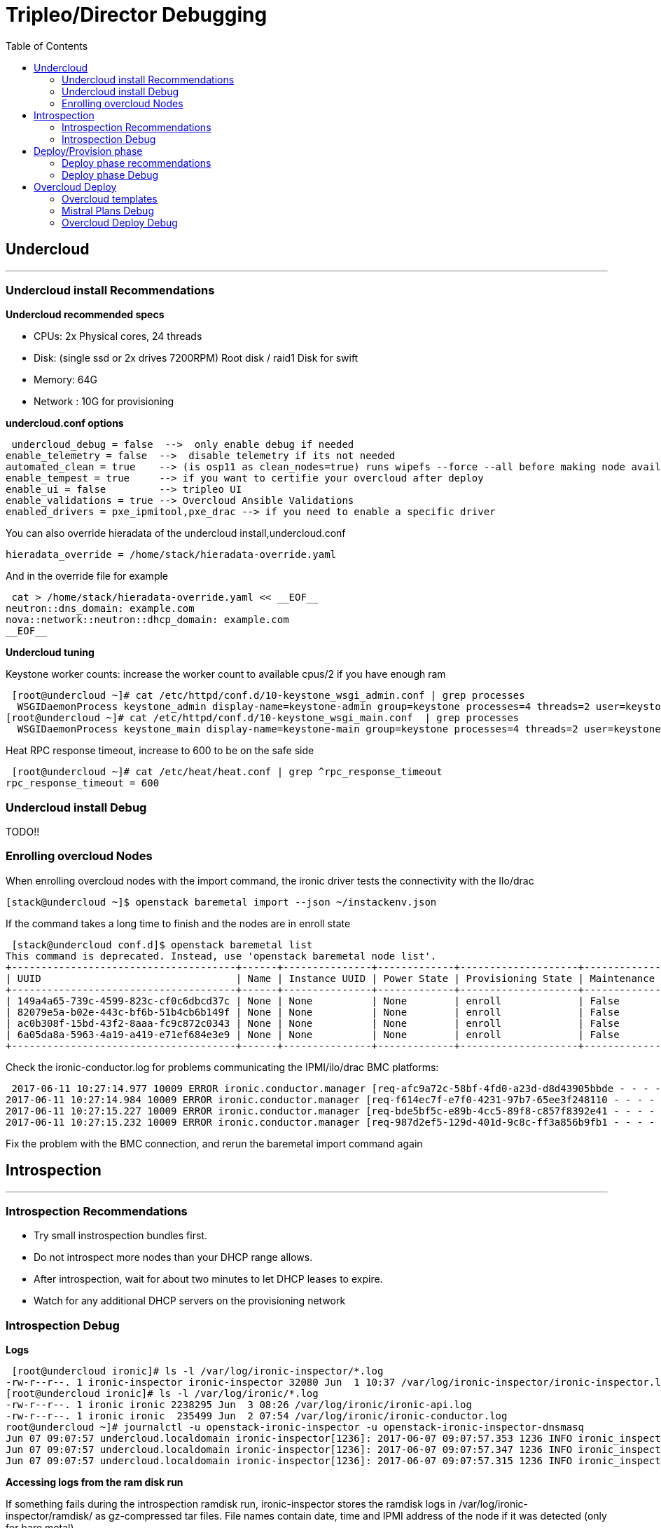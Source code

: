 = Tripleo/Director Debugging 
:toc:

== Undercloud

'''
=== Undercloud install Recommendations

*Undercloud recommended specs*

 - CPUs:  2x Physical cores, 24 threads 
 - Disk: (single ssd or 2x drives 7200RPM) Root disk / raid1 Disk for swift 
 - Memory:  64G 
 - Network : 10G for provisioning

*undercloud.conf options*


 undercloud_debug = false  -->  only enable debug if needed
enable_telemetry = false  -->  disable telemetry if its not needed
automated_clean = true    --> (is osp11 as clean_nodes=true) runs wipefs --force --all before making node available
enable_tempest = true     --> if you want to certifie your overcloud after deploy
enable_ui = false         --> tripleo UI
enable_validations = true --> Overcloud Ansible Validations
enabled_drivers = pxe_ipmitool,pxe_drac --> if you need to enable a specific driver


You can also override hieradata of the undercloud install,undercloud.conf

 hieradata_override = /home/stack/hieradata-override.yaml

And in the override file for example

 cat > /home/stack/hieradata-override.yaml << __EOF__
neutron::dns_domain: example.com
nova::network::neutron::dhcp_domain: example.com
__EOF__


*Undercloud tuning*

Keystone worker counts: increase the worker count to available cpus/2 if you have enough ram


 [root@undercloud ~]# cat /etc/httpd/conf.d/10-keystone_wsgi_admin.conf | grep processes
  WSGIDaemonProcess keystone_admin display-name=keystone-admin group=keystone processes=4 threads=2 user=keystone
[root@undercloud ~]# cat /etc/httpd/conf.d/10-keystone_wsgi_main.conf  | grep processes
  WSGIDaemonProcess keystone_main display-name=keystone-main group=keystone processes=4 threads=2 user=keystone


Heat RPC response timeout, increase to 600 to be on the safe side


 [root@undercloud ~]# cat /etc/heat/heat.conf | grep ^rpc_response_timeout
rpc_response_timeout = 600


=== Undercloud install Debug

TODO!!

=== Enrolling overcloud Nodes

When enrolling overcloud nodes with the import command, the ironic driver tests the connectivity with the Ilo/drac

 [stack@undercloud ~]$ openstack baremetal import --json ~/instackenv.json

If the command takes a long time to finish and the nodes are in enroll state

 [stack@undercloud conf.d]$ openstack baremetal list
This command is deprecated. Instead, use 'openstack baremetal node list'.
+--------------------------------------+------+---------------+-------------+--------------------+-------------+
| UUID                                 | Name | Instance UUID | Power State | Provisioning State | Maintenance |
+--------------------------------------+------+---------------+-------------+--------------------+-------------+
| 149a4a65-739c-4599-823c-cf0c6dbcd37c | None | None          | None        | enroll             | False       |
| 82079e5a-b02e-443c-bf6b-51b4cb6b149f | None | None          | None        | enroll             | False       |
| ac0b308f-15bd-43f2-8aaa-fc9c872c0343 | None | None          | None        | enroll             | False       |
| 6a05da8a-5963-4a19-a419-e71ef684e3e9 | None | None          | None        | enroll             | False       |
+--------------------------------------+------+---------------+-------------+--------------------+-------------+

Check the ironic-conductor.log for problems communicating the IPMI/ilo/drac BMC platforms:

 2017-06-11 10:27:14.977 10009 ERROR ironic.conductor.manager [req-afc9a72c-58bf-4fd0-a23d-d8d43905bbde - - - - -] Failed to validate power driver interface for node 149a4a65-739c-4599-823c-cf0c6dbcd37c. Error: SSH connection cannot be established: Failed to establish SSH connection to host 192.168.101.1.
2017-06-11 10:27:14.984 10009 ERROR ironic.conductor.manager [req-f614ec7f-e7f0-4231-97b7-65ee3f248110 - - - - -] Failed to validate power driver interface for node 6a05da8a-5963-4a19-a419-e71ef684e3e9. Error: SSH connection cannot be established: Failed to establish SSH connection to host 192.168.101.1.
2017-06-11 10:27:15.227 10009 ERROR ironic.conductor.manager [req-bde5bf5c-e89b-4cc5-89f8-c857f8392e41 - - - - -] Failed to validate power driver interface for node ac0b308f-15bd-43f2-8aaa-fc9c872c0343. Error: SSH connection cannot be established: Failed to establish SSH connection to host 192.168.101.1.
2017-06-11 10:27:15.232 10009 ERROR ironic.conductor.manager [req-987d2ef5-129d-401d-9c8c-ff3a856b9fb1 - - - - -] Failed to validate power driver interface for node 82079e5a-b02e-443c-bf6b-51b4cb6b149f. Error: SSH connection cannot be established: Failed to establish SSH connection to host 192.168.101.1.

Fix the problem with the BMC connection, and rerun the baremetal import command again


== Introspection
'''

=== Introspection Recommendations
   - Try small instrospection bundles first.
   - Do not introspect more nodes than your DHCP range allows.
   - After introspection, wait for about two minutes to let DHCP leases to expire.
   - Watch for any additional DHCP servers on the provisioning network

=== Introspection Debug
*Logs*


 [root@undercloud ironic]# ls -l /var/log/ironic-inspector/*.log
-rw-r--r--. 1 ironic-inspector ironic-inspector 32080 Jun  1 10:37 /var/log/ironic-inspector/ironic-inspector.log
[root@undercloud ironic]# ls -l /var/log/ironic/*.log
-rw-r--r--. 1 ironic ironic 2238295 Jun  3 08:26 /var/log/ironic/ironic-api.log
-rw-r--r--. 1 ironic ironic  235499 Jun  2 07:54 /var/log/ironic/ironic-conductor.log
root@undercloud ~]# journalctl -u openstack-ironic-inspector -u openstack-ironic-inspector-dnsmasq
Jun 07 09:07:57 undercloud.localdomain ironic-inspector[1236]: 2017-06-07 09:07:57.353 1236 INFO ironic_inspector.node_cache [-] [node: ba4db2bf-c327-4fca-a37e-83cc17c1561a state processing] Updating node state: processing --> finished
Jun 07 09:07:57 undercloud.localdomain ironic-inspector[1236]: 2017-06-07 09:07:57.347 1236 INFO ironic_inspector.process [-] [node: ba4db2bf-c327-4fca-a37e-83cc17c1561a MAC aa:bb:cc:dd:ee:02] Introspection finished successfully
Jun 07 09:07:57 undercloud.localdomain ironic-inspector[1236]: 2017-06-07 09:07:57.315 1236 INFO ironic_inspector.process [-] [node: ba4db2bf-c327-4fca-a37e-83cc17c1561a MAC aa:bb:cc:dd:ee:02] Node powered-off


*Accessing logs from the ram disk run*

If something fails during the introspection ramdisk run, ironic-inspector stores the ramdisk logs in /var/log/ironic-inspector/ramdisk/ as gz-compressed tar files. File names contain date, time and IPMI address of the node if it was detected (only for bare metal).

If you want to inspect the ram disk run even if it didn't fail we have to modify the always_store_ramdisk_logs option in  /etc/ironic-inspector/inspector.conf and restart the service


 [root@undercloud ~]# sed -ibck 's/^.*always_store_ramdisk_logs.*$/always_store_ramdisk_logs = true/g' /etc/ironic-inspector/inspector.conf
[root@undercloud ~]#  openstack baremetal introspection start ba4db2bf-c327-4fca-a37e-83cc17c1561a
[root@undercloud ~]# systemctl restart openstack-ironic-inspector.service
[root@undercloud ~]# ls -l /var/log/ironic-inspector/ramdisk/
total 20
-rw-r--r--. 1 ironic-inspector ironic-inspector 16820 Jun  7 09:16 ba4db2bf-c327-4fca-a37e-83cc17c1561a_20170607-131619.504127.tar.gz


*Log into the ramdisk for debugging via ssh/console*

Use ssl to create a hash for a password


 [root@undercloud ~]# openssl passwd -1
Password: 
Verifying - Password: 
$1$ZqPeffYv$CvGO/oS8b28YRdMMS2WCF1


Edit /httpboot/inspector.ipxe manually. Find the line starting with “kernel” and append rootpwd=”HASH” to it, also disable selinux with the selinux=0 option


 [root@undercloud ~]# cat /httpboot/inspector.ipxe 
 #!ipxe
 :retry_boot
 imgfree
 kernel --timeout 60000 http://10.0.0.10:8088/agent.kernel ipa-inspection-callback-url=http://10.0.0.10:5050/v1/continue ipa-inspection-collectors=default,extra-hardware,logs systemd.journald.forward_to_console=yes BOOTIF=${mac} ipa-inspection-dhcp-all-interfaces=1 ipa-collect-lldp=1 initrd=agent.ramdisk rootpwd="$1$UQ/HlKRP$pXaAJKgSS7z7SPqOTH0FV/" selinux=0 || goto retry_boot
 initrd --timeout 60000 http://10.0.0.10:8088/agent.ramdisk || goto retry_boot
 boot


We can see the options we added to the cmdline being loaded on the next ram disk run

 ramdisk/journal:Jun 07 09:14:38 localhost.localdomain kernel: Command line: ipa-inspection-callback-url=http://10.0.0.10:5050/v1/continue ipa-inspection-collectors=default,extra-hardware,logs systemd.journald.forward_to_console=yes BOOTIF=aa:bb:cc:dd:ee:02 ipa-inspection-dhcp-all-interfaces=1 ipa-collect-lldp=1 initrd=agent.ramdisk rootpwd="$1$UQ/HlKRP$pXaAJKgSS7z7SPqOTH0FV/" selinux=0

*Modify ramdisk image*

If you need to modify the ramdisk image to fix some issue you can follow these steps:

 [root@undercloud httpboot]# cp /httpboot/agent.ramdisk /root/agent.ramdisk
 [root@undercloud ~]# mkdir agent.ramdisk.dir
 [root@undercloud ~]# cd agent.ramdisk.dir
 [root@undercloud agent.ramdisk.dir]# gzip -dc ../agent.ramdisk | cpio --extract
 1872427 blocks
 [root@undercloud agent.ramdisk.dir]# ls
 bin  boot  dev  etc  home  init  lib  lib64  lost+found  media  mnt  opt  proc  root  run  sbin  srv  sys  tmp  usr  var

After modifying the image, we zip it again and move it into the httpboot dir

 [root@undercloud httpboot]# find . | cpio -oc | gzip -c -9>| ~/agent.ramdisk.root-test
 [root@undercloud httpboot]# cp ~/agent.ramdisk.root-test /httpboot/agent.ramdisk

Check selinux permissions are ok:

 [root@undercloud httpboot]#chcon system_u:object_r:httpd_user_content_t:s0 agent.ramdisk


*Check the Ironic driver you are using is enabled and available*

----
[root@undercloud ~]# openstack baremetal driver list
+---------------------+------------------------+
| Supported driver(s) | Active host(s)         |
+---------------------+------------------------+
| ipmi                | undercloud.localdomain |
| pxe_drac            | undercloud.localdomain |
| pxe_ilo             | undercloud.localdomain |
| pxe_ipmitool        | undercloud.localdomain |
| pxe_ssh             | undercloud.localdomain |
+---------------------+------------------------+
----

*If you have power on/power off timeout problems in Ironic(https://access.redhat.com/solutions/2332151), increase the power_retry and power_wait parameters*

----
# Options defined in ironic.drivers.modules.ilo.power
#

# Number of times a power operation needs to be retried
# (integer value)
power_retry=6

# Amount of time in seconds to wait in between power
# operations (integer value)
power_wait=20
----

*If using IPMI driver, and errors are seen check:*

  -  Ipmitool is installed.
  -  The IPMI controller on your bare metal server is turned on.
  -  The IPMI controller credentials passed in the command are right.
  -  The conductor node has a route to the IPMI controller. This can be checked by just pinging the IPMI controller IP from the conductor node.
 
Also test that you can access the status of the BMC using the ipmitool command several times

----
ipmitool -I lanplus -H <ip-address> -U <username> -P <password> chassis power status
----


*slow or unresponsive BMCs in the environment* 

the retry_timeout configuration option in the [ipmi] section may need to be increased. The default is fairly conservative, as setting this timeout too low can cause older BMCs to crash and require a hard-reset.

----
[root@undercloud ~]# more /etc/ironic/ironic.conf | grep ^retry_timeout
retry_timeout = 15
----

*Check Bios config "Legacy" or "UEFI"*

Out-of-the-box install of Red Hat OpenStack Platform 10 sets ironic.conf on the undercloud in default_boot_mode = bios

The default state of the ironic.conf file on the undercloud is:

----
default_boot_mode = bios
----

If uefi boot is needed in introspection and deploy, change it to:

----
default_boot_mode = uefi
----

*DHCP info and debug for introspection*

The introspection dhcp service uses dnsmasq:

----
[root@undercloud ~]# ps -ef | grep -i ironic-inspector | grep dns
nobody    1310     1  0 Jun01 ?        00:00:00 /sbin/dnsmasq --conf-file=/etc/ironic-inspector/dnsmasq.conf
----

The conf file is in /etc/ironic-inspector/dnsmasq.conf, you can check interface and dhcp-range:

----
[root@undercloud ~]# cat /etc/ironic-inspector/dnsmasq.conf
port=0
interface=br-ctlplane
bind-interfaces
dhcp-range=10.0.0.100,10.0.0.120,29
dhcp-sequential-ip
dhcp-match=ipxe,175
dhcp-match=set:efi,option:client-arch,7
# Client is running iPXE; move to next stage of chainloading
dhcp-boot=tag:ipxe,http://10.0.0.10:8088/inspector.ipxe
# Client is running PXE over EFI; send EFI version of iPXE chainloader
dhcp-boot=tag:efi,ipxe.efi
# Client is running PXE over BIOS; send BIOS version of iPXE chainloader
dhcp-boot=undionly.kpxe,localhost.localdomain,10.0.0.10
----

Use tcpdump on the provisioning interface:

 [root@undercloud ~]# tcpdump -i <network-interface> port 67 or port 68 or port 69 -e -n

Filter matching the client Mac address:

 tcpdump -i br0 -vvv -s 1500 '((port 67 or port 68) and (udp[38:4] = 0x3e0ccf08))'

Tcpdump filter to capture packets sent by the client (DISCOVER, REQUEST, INFORM):

 tcpdump -i br0 -vvv -s 1500 '((port 67 or port 68) and (udp[8:1] = 0x1))'

*If the Dhcp client isn't able to comunicate with the Dhcp server*

Check that the client Mac is getting whitelisted in Iptables, We can look for the mac address of the overcloud node that we are going to introspect, in this case the node uid is *50fd27b6-7af7-425e-94b2-f6fb0f9f5bfa* with mac *aa:bb:cc:dd:ee:01*

 [root@undercloud ~]# openstack baremetal port list
+--------------------------------------+-------------------+
| UUID                                 | Address           |
+--------------------------------------+-------------------+
| 5da9df9d-adea-4d89-ade2-f083478cdfbf | aa:bb:cc:dd:ee:01 |
| 3a2687cf-318b-4c80-bc18-01c20b49ed29 | aa:bb:cc:dd:ee:02 |
| 04cf3e6a-c27f-4ce4-9719-93dfe82e48db | aa:bb:cc:dd:ee:03 |
| 24b39ae8-1009-4d21-9269-683f010790bf | aa:bb:cc:dd:ee:04 |
+--------------------------------------+-------------------+
[root@undercloud ~]# openstack baremetal port show 5da9df9d-adea-4d89-ade2-f083478cdfbf
+------------+--------------------------------------+
| Field      | Value                                |
+------------+--------------------------------------+
| address    | aa:bb:cc:dd:ee:01                    |
| created_at | 2017-06-01T13:57:08+00:00            |
| extra      | {}                                   |
| node_uuid  | 50fd27b6-7af7-425e-94b2-f6fb0f9f5bfa |
| updated_at | 2017-06-02T11:53:59+00:00            |
| uuid       | 5da9df9d-adea-4d89-ade2-f083478cdfbf |
+------------+--------------------------------------+

We now are going to run the introspection on that node and check the iptable rules, our mac is going to get white listed and removed from the macs with the DROP target

 [root@undercloud ~]# iptables -nL | grep -A 2 "Chain ironic-inspector"
Chain ironic-inspector (1 references)
target     prot opt source               destination         
REJECT     all  --  0.0.0.0/0            0.0.0.0/0            reject-with icmp-port-unreachable
[root@undercloud ~]# openstack  baremetal introspection start 50fd27b6-7af7-425e-94b2-f6fb0f9f5bfa
[root@undercloud ~]# iptables -nL | grep -B 2 -A 2 -i AA:BB
Chain ironic-inspector (1 references)
target     prot opt source               destination         
DROP       all  --  0.0.0.0/0            0.0.0.0/0            MAC AA:BB:CC:DD:EE:04
DROP       all  --  0.0.0.0/0            0.0.0.0/0            MAC AA:BB:CC:DD:EE:03
DROP       all  --  0.0.0.0/0            0.0.0.0/0            MAC AA:BB:CC:DD:EE:02
ACCEPT     all  --  0.0.0.0/0            0.0.0.0/0           

We can also check in the logs the same process in the introspection logs

 [root@undercloud ironic-inspector]# grep -i 'aa:bb:cc:dd:ee:01' ironic-inspector.log
2017-06-07 16:48:49.196 7354 INFO ironic_inspector.introspect [-] [node: 50fd27b6-7af7-425e-94b2-f6fb0f9f5bfa state starting] Whitelisting MAC's [u'aa:bb:cc:dd:ee:01'] on the firewall
2017-06-07 16:48:51.688 7354 INFO ironic_inspector.introspect [-] [node: 50fd27b6-7af7-425e-94b2-f6fb0f9f5bfa state starting] The following attributes will be used for look up: {u'mac': [u'aa:bb:cc:dd:ee:01']}

*Introspection Failure, Kill it*

Sometimes introspection may fail. Unfortunately there is no good way of ending the process. To cancel introspection follow the following steps

 [stack@undercloud ~]$ ironic node-set-power-state [NODE UUID] off
[stack@undercloud ~]$ sudo rm /var/lib/ironic-discoverd/discoverd.sqlite
[stack@undercloud ~]$ sudo systemctl restart openstack-ironic-discoverd


== Deploy/Provision phase 
'''

=== Deploy phase recommendations

*Try small scale deployment first*

Try deployment with the smallest number of nodes possible,Single Controller, single Compute, single CephStorage, etc.

*Fixed sized Deployment batches* 

We recommend not deploying 32 nodes at a time. 32 is the typical amount you can fit within a 42 RU rack. Deploying 32 at a time also minimizes the debugging necessary to diagnose issues with the deployment.

*Configure even unused NICs*

Specify NIC configurations for network interfaces unused by OpenStack Define interfaces in YAML files in the nic-configs directory:

 Set use_dhcp: false and defroute: false 

*Power off unused nodes*

Before redeployment, verify that unused nodes are OFF Use DRAC/iLO to check power state Do not relay on Ironic, We have seen cases where nodes from previous deployments which are now in maintenance, are left hanging around in a powered on state causing problems with ongoing deployments.

=== Deploy phase Debug 

In this context we consider deploy the Phase during which the overcloud image is copied to the local overcloud nodes, this is done booting the undercloud nodes via ipxe to load a ramdisk, then exporting the local root disk as a iscsi target to the undercloud node, and then the overcloud image gets copied via dd

*Deploy Logs*

If the deploy fails during deploy the ironic-conductor.log should have the error

----
[root@undercloud ironic]# ls -l /var/log/ironic/ironic-conductor.log
-rw-r--r--. 1 ironic ironic 288970 Jun  7 09:16 /var/log/ironic/ironic-conductor.log
----

If you need to check the ramdisk run log output, it is saved in  /var/log/ironic/deploy/ dir

 [root@undercloud ironic]# ls -ld  /var/log/ironic/deploy/
drwxr-xr-x. 2 ironic ironic 4096 Jun  5 02:48 /var/log/ironic/deploy/

Inside the dir you can find a tarball named after the UID of the overcloud node, the journal file contains the output of the run

 [root@undercloud ironic]# ls -l  /var/log/ironic/deploy/*tar.gz
-rw-r--r--. 1 ironic ironic 17573 Jun  5 02:48 /var/log/ironic/deploy/d8ee5249-a016-444f-bd02-77e422332381_32068670-ef4e-4699-911f-6c0ed4da541c_2017-06-05-06:48:24.tar.gz
-rw-r--r--. 1 ironic ironic 17806 Jun  5 02:48 /var/log/ironic/deploy/e4cf9855-392c-40be-92b6-9b10674373d0_d92dc0f2-d03c-4cf4-9d1e-36772055520a_2017-06-05-06:48:23.tar.gz
[root@undercloud ironic]# tar -zxvf /var/log/ironic/deploy/d8ee5249-a016-444f-bd02-77e422332381_32068670-ef4e-4699-911f-6c0ed4da541c_2017-06-05-06:48:24.tar.gz && tail journal
Jun 05 02:48:20 host-10-0-0-62 logger[2251]: 83haiku: debug: /dev/vda1 is not a BeFS partition: exiting
Jun 05 02:48:20 host-10-0-0-62 logger[2251]: 50mounted-tests: debug: running subtest /usr/libexec/os-probes/mounted/90linux-distro
Jun 05 02:48:20 host-10-0-0-62 logger[2251]: 50mounted-tests: debug: running subtest /usr/libexec/os-probes/mounted/90solaris
Jun 05 02:48:20 host-10-0-0-62 logger[2251]: 50mounted-tests: debug: running subtest /usr/libexec/os-probes/mounted/efi
Jun 05 02:48:21 host-10-0-0-62 ironic-python-agent[525]: 2017-06-05 02:48:21.149 525 INFO ironic_python_agent.extensions.image [-] GRUB2 successfully installed on /dev/vda
Jun 05 02:48:21 host-10-0-0-62 kernel: XFS (vda2): Unmounting Filesystem
Jun 05 02:48:21 host-10-0-0-62 ironic-python-agent[525]: 2017-06-05 02:48:21.285 525 INFO root [-] Command image.install_bootloader completed: Command name: install_bootloader, params: {u'efi_system_part_uuid': None, u'root_uuid': u'2a59886b-5268-41e5-b37f-c92611eabd96'}, status: SUCCEEDED, result: None.
Jun 05 02:48:21 host-10-0-0-62 ironic-python-agent[525]: ::ffff:10.0.0.10 - - [05/Jun/2017 02:48:21] "POST /v1/commands?wait=true HTTP/1.1" 200 265
Jun 05 02:48:23 host-10-0-0-62 NetworkManager[186]: <warn>  [1496645303.8756] dhcp4 (eth2): request timed out


*PXE booting in the Deployment Phase*

The dhcp deployment service is different from the introspection dhcp service, the deployment dnsmasq processes is running inside a namespace created by neutron, when the Ipxe boot starts you will see with ironic node-list the node in wait for callback state, if the node hangs in the wait for callback state the undercloud node is having issues booting ipxe using dhcp, a review of the boot proccess from the system Ilo/console is needed.

 [root@undercloud ~]# ps -ef | grep -i dhcp-hostsfile
nobody    4243     1  0 Jun01 ?        00:00:00 dnsmasq --no-hosts --no-resolv --strict-order --except-interface=lo --pid-file=/var/lib/neutron/dhcp/0ba89bb7-dccd-4001-bb12-5b53ed82c594/pid --dhcp-hostsfile=/var/lib/neutron/dhcp/0ba89bb7-dccd-4001-bb12-5b53ed82c594/host --addn-hosts=/var/lib/neutron/dhcp/0ba89bb7-dccd-4001-bb12-5b53ed82c594/addn_hosts --dhcp-optsfile=/var/lib/neutron/dhcp/0ba89bb7-dccd-4001-bb12-5b53ed82c594/opts --dhcp-leasefile=/var/lib/neutron/dhcp/0ba89bb7-dccd-4001-bb12-5b53ed82c594/leases --dhcp-match=set:ipxe,175 --bind-interfaces --interface=tap9fa1fa7b-14 --dhcp-range=set:tag0,10.0.0.0,static,86400s --dhcp-option-force=option:mtu,1500 --dhcp-lease-max=256 --conf-file=/etc/dnsmasq-ironic.conf

 [root@undercloud ~]# ip netns
qdhcp-0ba89bb7-dccd-4001-bb12-5b53ed82c594
[root@undercloud ~]# ip netns exec qdhcp-0ba89bb7-dccd-4001-bb12-5b53ed82c594 ip a
1: lo: <LOOPBACK,UP,LOWER_UP> mtu 65536 qdisc noqueue state UNKNOWN qlen 1
    link/loopback 00:00:00:00:00:00 brd 00:00:00:00:00:00
    inet 127.0.0.1/8 scope host lo
       valid_lft forever preferred_lft forever
    inet6 ::1/128 scope host 
       valid_lft forever preferred_lft forever
9: tap9fa1fa7b-14: <BROADCAST,MULTICAST,UP,LOWER_UP> mtu 1500 qdisc noqueue state UNKNOWN qlen 1000
    link/ether fa:16:3e:ae:bf:50 brd ff:ff:ff:ff:ff:ff
    inet 10.0.0.50/24 brd 10.0.0.255 scope global tap9fa1fa7b-14
       valid_lft forever preferred_lft forever
    inet6 fe80::f816:3eff:feae:bf50/64 scope link 
       valid_lft forever preferred_lft forever


So if we want to Tcpdump is better if we do it inside the namespace using the tap device:

 [root@undercloud ~]# ip netns exec qdhcp-0ba89bb7-dccd-4001-bb12-5b53ed82c594 tcpdump -i tap9fa1fa7b-14 -vvv -s 1500 '((port 67 or port 68))'

When the undercloud is a virtual machine running on VMware ESXi, DHCP during Introspection is successful, but it fails during deployment. DHCP requests are being received on the tap device, but the offers are not received by the nodes Forged transmit has to be set to Accept so ESXi does not compare source and effective MAC addresses.  (https://access.redhat.com/solutions/1980283)

*Populating the overcloud local disks with the overcloud image*

When we run the overcloud deploy, and the ipxe boot has loaded the ramdisk, a iscsi target is created for the local root disk, from the journal of the deploy ram disk run for and overcloud node:

 Jun 03 09:07:00 host-10-0-0-55 ironic-python-agent[528]: 2017-06-03 09:07:00.668 528 INFO ironic_python_agent.extensions.iscsi [-] Created iSCSI target with iqn iqn.2008-10.org.openstack:e4cf9855-392c-40be-92b6-9b10674373d0, portal port 3260, on device /dev/vda using linux-io
Jun 03 09:07:00 host-10-0-0-55 ironic-python-agent[528]: 2017-06-03 09:07:00.669 528 INFO root [-] Command iscsi.start_iscsi_target completed: Command name: start_iscsi_target, params: {u'wipe_disk_metadata': True, u'iqn': u'iqn.2008-10.org.openstack:e4cf9855-392c-40be-92b6-9b10674373d0', u'portal_port': 3260}, status: SUCCEEDED, result: {'iscsi_target_iqn': u'iqn.2008-10.org.openstack:e4cf9855-392c-40be-92b6-9b10674373d0'}.
Jun 03 09:07:00 host-10-0-0-55 ironic-python-agent[528]: ::ffff:10.0.0.10 - - [03/Jun/2017 09:07:00] "POST /v1/commands?wait=true HTTP/1.1" 200 386

Now we can see the isci initiator in the undercloud node is connected to the target:

 [root@undercloud ~]# iscsiadm -m session -P 2
Target: iqn.2008-10.org.openstack:d8ee5249-a016-444f-bd02-77e422332381 (non-flash)
	Current Portal: 10.0.0.52:3260,1
	Persistent Portal: 10.0.0.52:3260,1
		**********
		Interface:
		**********
		Iface Name: default
		Iface Transport: tcp
		Iface Initiatorname: iqn.1994-05.com.redhat:10481c98aef
		Iface IPaddress: 10.0.0.10
		Iface HWaddress: <empty>
		Iface Netdev: <empty>
		SID: 10
		iSCSI Connection State: LOGGED IN
		iSCSI Session State: LOGGED_IN

After this the copy of the undercloud image starts, if the dd process hangs and doesn't finish, load a live usb/iso on the overcloud node that is failing and test the root disk, do a local dd, check for PFAs in the SMART stats,etc.

 [root@undercloud ~]# ps -ef | grep -i dd
root      6715  1306  0 05:18 ?        00:00:00 sudo ironic-rootwrap /etc/ironic/rootwrap.conf dd if=/var/lib/ironic/images/e4cf9855-392c-40be-92b6-9b10674373d0/disk of=/dev/disk/by-path/ip-10.0.0.60:3260-iscsi-iqn.2008-10.org.openstack:e4cf9855-392c-40be-92b6-9b10674373d0-lun-1-part2 bs=1M oflag=direct
root      6717  6715  0 05:18 ?        00:00:00 /usr/bin/python2 /usr/bin/ironic-rootwrap /etc/ironic/rootwrap.conf dd if=/var/lib/ironic/images/e4cf9855-392c-40be-92b6-9b10674373d0/disk of=/dev/disk/by-path/ip-10.0.0.60:3260-iscsi-iqn.2008-10.org.openstack:e4cf9855-392c-40be-92b6-9b10674373d0-lun-1-part2 bs=1M oflag=direct
root      6719  6717  2 05:18 ?        00:00:00 /bin/dd if=/var/lib/ironic/images/e4cf9855-392c-40be-92b6-9b10674373d0/disk of=/dev/disk/by-path/ip-10.0.0.60:3260-iscsi-iqn.2008-10.org.openstack:e4cf9855-392c-40be-92b6-9b10674373d0-lun-1-part2 bs=1M oflag=direct


During this time, Nova is constantly polling Ironic to check whether the node has successfully deployed the overcloud image. It does this by checking the provision state of the node. Once it’s 'active', the deployment has been successful:

 [root@undercloud ~]# grep -m 1 "Still waiting for ironic node" /var/log/nova/nova-compute.log
2016-09-22 09:12:08.287 11893 DEBUG nova.virt.ironic.driver [-] [instance: 9fefdc3e-0247-4732-bad1-0a87c26a4251] Still waiting for ironic node 875921b3-9864-4aef-8d53-e6a69f2b1fde to unprovision: power_state="power on", target_power_state=None, provision_state="deleting", target_provision_state="available" _log_ironic_polling /usr/lib/python2.7/site-packages/nova/virt/ironic/driver.py:120


*Overview of the deploy stages trough Ironic node states*

When we first run the overcloud deploy command the ironic nodes go from active to deploying state

 2017-06-08 05:17:13.045 1306 INFO ironic.conductor.task_manager [req-a874331f-e318-40f3-8136-27acd0b0eb38 2d9df91b629246fbaf68145784156541 a0776ed8e5fb4c3e96647dca76ecfd4b - - -] Node e4cf9855-392c-40be-92b6-9b10674373d0 moved to provision state "deploying" from state "available"; target provision state is "active"


Once the power state of the nodes goes from poweroff to poweron and the iPXE boot starts it changes to wait call-back

 2017-06-08 05:17:26.283 1306 INFO ironic.conductor.task_manager [req-a874331f-e318-40f3-8136-27acd0b0eb38 2d9df91b629246fbaf68145784156541 a0776ed8e5fb4c3e96647dca76ecfd4b - - -] Node e4cf9855-392c-40be-92b6-9b10674373d0 moved to provision state "wait call-back" from state "deploying"; target provision state is "active"

When the ramdisk is booted correctly the state changes again to deploying 

 2017-06-08 05:18:04.809 1306 INFO ironic.conductor.task_manager [req-0526985b-6d49-4684-8d3f-ff446c399ce0 - - - - -] Node e4cf9855-392c-40be-92b6-9b10674373d0 moved to provision state "deploying" from state "wait call-back"; target provision state is "active"

At this point the ram disk has booted and the iscsi target gets mapped to the undercloud, the dd proccess starts

 2017-06-08 05:18:07.979 1306 INFO ironic_lib.disk_utils [req-0526985b-6d49-4684-8d3f-ff446c399ce0 - - - - -] Disk metadata on /dev/disk/by-path/ip-10.0.0.60:3260-iscsi-iqn.2008-10.org.openstack:e4cf9855-392c-40be-92b6-9b10674373d0-lun-1 successfully destroyed for node e4cf9855-392c-40be-92b6-9b10674373d0
2017-06-08 05:18:08.840 1306 INFO ironic_lib.disk_utils [req-0526985b-6d49-4684-8d3f-ff446c399ce0 - - - - -] Successfully completed the disk device /dev/disk/by-path/ip-10.0.0.60:3260-iscsi-iqn.2008-10.org.openstack:e4cf9855-392c-40be-92b6-9b10674373d0-lun-1 partitioning for node e4cf9855-392c-40be-92b6-9b10674373d0
2017-06-08 05:18:09.435 1306 INFO ironic_lib.disk_utils [req-0526985b-6d49-4684-8d3f-ff446c399ce0 - - - - -] Configdrive for node e4cf9855-392c-40be-92b6-9b10674373d0 successfully copied onto partition /dev/disk/by-path/ip-10.0.0.60:3260-iscsi-iqn.2008-10.org.openstack:e4cf9855-392c-40be-92b6-9b10674373d0-lun-1-part1
2017-06-08 05:19:37.241 1306 INFO ironic_lib.disk_utils [req-cd605464-c12c-4c58-9b8e-d33c109bd3ad - - - - -] Image for d8ee5249-a016-444f-bd02-77e422332381 successfully populated

When the dd copy has finished and the overcloud image has been successfully populated, the server goes into active state in ironic, and the deploy phase finishes

 2017-06-08 05:19:59.857 1306 INFO ironic.conductor.task_manager [req-0526985b-6d49-4684-8d3f-ff446c399ce0 - - - - -] Node e4cf9855-392c-40be-92b6-9b10674373d0 moved to provision state "active" from state "deploying"; target provision state is "None"
2017-06-08 05:19:59.859 1306 INFO ironic.drivers.modules.agent_base_vendor [req-0526985b-6d49-4684-8d3f-ff446c399ce0 - - - - -] Deployment to node e4cf9855-392c-40be-92b6-9b10674373d0 done

*Check root device hints are working*





== Overcloud Deploy
'''

TODO

=== Overcloud templates

*os-net-config github*

The os-net-config github has a sample dir with all the combinations that are supported by os-net-config and you can use those examples directly in your net-config/ yaml templates
http://git.openstack.org/cgit/openstack/os-net-config/tree/etc/os-net-config/samples

*Overcloud Domain Name in the templates*

To specify the domain name for the overcloud nodes we have to add to our templates the CloudDomain: localexample.com , we can also add the fqdn of our vip services/ips, for example:

 [stack@under templates]$ cat network-environment.yaml | grep -i Cloud
  CloudName: openstack.localexample.com
  CloudNameInternal: overcloud.internalapi.localexample.com
  CloudNameCtlplane: overcloud.ctlplane.localexample.com
  CloudDomain: localexample.com

The problem is that currently cloud-init overrides the CloudDomain info, so until there is a final solution as a workaround we have to set the dhcp_domain to match CloudDomain in nova.conf

 https://bugs.launchpad.net/tripleo/+bug/1581472


=== Mistral Plans Debug

*The Mistral log is very detailed and useful for in depth debugging*

 tail -f /var/log/mistral/engine.log | grep "ERROR\|tripleo_common";

*Checking Mitral with cli to spot Errors*

 [root@undercloud ~]# mistral execution-list | grep "ERROR";
# Grab the execution ID from above.
[root@undercloud ~]# mistral execution-get $EXECUTION_ID
[root@undercloud ~]# mistral execution-get-output $EXECUTION_ID
# Also look at the actions
[root@undercloud ~]# mistral action-execution-list
[root@undercloud ~]# mistral action-execution-get-output $ACTION_ID

Here is and example, we can check  the execution-list

 [root@undercloud mistral]#  mistral execution-list 
+------------------------------+------------------------------+------------------------------+------------------------+------------------------------+---------+------------------------------+---------------------+---------------------+
| ID                           | Workflow ID                  | Workflow name                | Description            | Task Execution ID            | State   | State info                   | Created at          | Updated at          |
+------------------------------+------------------------------+------------------------------+------------------------+------------------------------+---------+------------------------------+---------------------+---------------------+
| 8aadba6c-a46d-4b87-aa0d-     | 1ab1c5d1-7408-40e3-b02d-     | tripleo.baremetal.v1.introsp |                        | <none>                       | SUCCESS | None                         | 2017-06-07 08:18:16 | 2017-06-07 09:19:20 |
| d755981f2836                 | 35367fbb809e                 | ect_manageable_nodes         |                        |                              |         |                              |                     |                     |
| 726a96c4-36f7-45ff-9795-b58a | e433d0eb-99cd-450a-a6ae-     | tripleo.baremetal.v1.introsp | sub-workflow execution | 9830243f-a701-48b1-8fcc-     | SUCCESS | None                         | 2017-06-07 08:18:18 | 2017-06-07 09:19:18 |
| bcb93f17                     | 3d525401e368                 | ect                          |                        | 89c3fa2ac501                 |         |                              |                     |                     |

And check the output using the Execution ID

 [root@undercloud mistral]# mistral execution-get-output 726a96c4-36f7-45ff-9795-b58abcb93f17
{
    "status": "SUCCESS", 
    "message": "Successfully introspected nodes.", 
    "introspected_nodes": {
        "ba4db2bf-c327-4fca-a37e-83cc17c1561a": {
            "uuid": "ba4db2bf-c327-4fca-a37e-83cc17c1561a", 


*Manually execute a workflow* 


We can check all the triple workbooks 

 [root@undercloud mistral]# mistral workbook-list
+----------------------------+--------+---------------------+------------+
| Name                       | Tags   | Created at          | Updated at |
+----------------------------+--------+---------------------+------------+
| tripleo.baremetal.v1       | <none> | 2017-06-01 13:54:18 | None       |
| tripleo.deployment.v1      | <none> | 2017-06-01 13:54:21 | None       |
| tripleo.package_update.v1  | <none> | 2017-06-01 13:54:23 | None       |
| tripleo.plan_management.v1 | <none> | 2017-06-01 13:54:27 | None       |
| tripleo.scale.v1           | <none> | 2017-06-01 13:54:28 | None       |
| tripleo.stack.v1           | <none> | 2017-06-01 13:54:30 | None       |
| tripleo.validations.v1     | <none> | 2017-06-01 13:54:34 | None       |
+----------------------------+--------+---------------------+------------+

With workflow list, we can check all the workflows for a workbook

 [root@undercloud mistral]#  mistral workflow-list | grep "tripleo.baremetal.v1"  | awk -F "|" '{ print $3 }'
 tripleo.baremetal.v1.introspect_manageable_nodes          
 tripleo.baremetal.v1.set_node_state                       
 tripleo.baremetal.v1.manage                               
 tripleo.baremetal.v1.create_raid_configuration            
 tripleo.baremetal.v1.manual_cleaning                      
 tripleo.baremetal.v1.tag_nodes                            
 tripleo.baremetal.v1.provide                              
 tripleo.baremetal.v1.register_or_update                   
 tripleo.baremetal.v1.cellv2_discovery                     
 tripleo.baremetal.v1.configure_manageable_nodes           
 tripleo.baremetal.v1.tag_node                             
 tripleo.baremetal.v1.set_power_state                      
 tripleo.baremetal.v1.provide_manageable_nodes             
 tripleo.baremetal.v1.configure                            
 tripleo.baremetal.v1.introspect 

We can then use the mistral workflow-get command to list the input parameters needed by the workflow, we are going to use the tripleo.baremetal.v1.provide_manageable_nodes , this simply list ironic nodes in manageable state

 [root@undercloud mistral]# mistral workflow-get tripleo.baremetal.v1.provide_manageable_nodes
+------------+-----------------------------------------------+
| Field      | Value                                         |
+------------+-----------------------------------------------+
| ID         | b9977a5c-2f04-40cf-9104-ea1733bb0d45          |
| Name       | tripleo.baremetal.v1.provide_manageable_nodes |
| Project ID | 143c2579d1d749308f92033209fc79c5              |
| Tags       | <none>                                        |
| Input      | queue_name=tripleo                            |
| Created at | 2017-06-01 13:54:18                           |
| Updated at | None                                          |
+------------+-----------------------------------------------+

And you can execute the workflow 

 [root@undercloud mistral]# mistral execution-create  tripleo.baremetal.v1.provide_manageable_nodes '{"queue_name": "tripleo"}'
+-------------------+-----------------------------------------------+
| Field             | Value                                         |
+-------------------+-----------------------------------------------+
| ID                | c6212165-fb42-4a83-8074-05496866bb8e          |
| Workflow ID       | b9977a5c-2f04-40cf-9104-ea1733bb0d45          |
| Workflow name     | tripleo.baremetal.v1.provide_manageable_nodes |
| Description       |                                               |
| Task Execution ID | <none>                                        |
| State             | RUNNING                                       |
| State info        | None                                          |
| Created at        | 2017-06-08 21:25:41                           |
| Updated at        | 2017-06-08 21:25:41                           |
+-------------------+-----------------------------------------------+

With the ID we can see the execution list and get the output

 [root@undercloud mistral]# mistral execution-list | grep c6212165-fb42-4a83-8074-05496866bb8e
| c6212165-fb42-4a83-8074-05496866bb8e | b9977a5c-2f04-40cf-9104-ea1733bb0d45 | tripleo.baremetal.v1.provide_manageable_nodes           |                        | <none>                               | SUCCESS | None                         | 2017-06-08 21:25:41 | 2017-06-08 21:26:05 |
[root@undercloud mistral]# mistral execution-get-output c6212165-fb42-4a83-8074-05496866bb8e
{
    "managed_nodes": [
        "50fd27b6-7af7-425e-94b2-f6fb0f9f5bfa", 
        "ba4db2bf-c327-4fca-a37e-83cc17c1561a"
    ], 
    "status": "SUCCESS"
}


*You can re-run failed mistral tasks using*

 [root@undercloud mistral]#  mistral task-list;
# Find the ID for the failed task.
[root@undercloud mistral]#  mistral task-rerun $ID;

*Get your overcloud passwords from mistral*

A plan is the combination of a as a Swift container + Mistral environment. 

In swift we have the templates we provided:

 [root@undercloud mistral]# swift list overcloud | grep net-config
ci/common/net-config-multinode-os-net-config.yaml
ci/common/net-config-multinode.yaml
firstboot/os-net-config-mappings.yaml
net-config-bond.yaml
net-config-bridge.yaml
net-config-linux-bridge.yaml
net-config-noop.yaml
net-config-static-bridge-with-external-dhcp.yaml
net-config-static-bridge.yaml
net-config-static.yaml
net-config-undercloud.yaml
network/scripts/run-os-net-config.sh

In the mistral enviroment we can find variables includinf the default passwords:

 [root@undercloud mistral]# mistral environment-get overcloud
+-------------+-------------------------------------------------------------------------------------------------------------------------------------------------------------------------------------------------------------------------------+
| Field       | Value                                                                                                                                                                                                                         |
+-------------+-------------------------------------------------------------------------------------------------------------------------------------------------------------------------------------------------------------------------------+
| Name        | overcloud                                                                                                                                                                                                                     |
| Description | <none>                                                                                                                                                                                                                        |
| Variables   | {                                                                                                                                                                                                                             |
|             |     "parameter_defaults": {                                                                                                                                                                                                   |
|             |         "ControllerCount": 1,                                                                                                                                                                                                 |
|             |         "NovaComputeLibvirtType": "qemu",                                                                                                                                                                                     |
|             |         "NtpServer": "95.81.173.74",                                                                                                                                                                                          |
|             |         "ComputeCount": 1,                                                                                                                                                                                                    |
|             |         "StackAction": "CREATE",                                                                                                                                                                                              |
|             |         "OvercloudComputeFlavor": "compute",                                                                                                                                                                                  |
|             |         "OvercloudControlFlavor": "control",                                                                                                                                                                                  |
|             |         "UpdateIdentifier": ""                                                                                                                                                                                                |
|             |     },                                                                                                                                                                                                                        |
|             |     "passwords": {                                                                                                                                                                                                            |
|             |         "KeystoneFernetKey1": "cbTCTW5nGP-8u7x9jw6ti9_t65YUsByy8EBdw3XkNao=",                                                                                                                                                 |
|             |         "KeystoneFernetKey0": "xbwAGJ_-Y-LVbIcH9PlNiCVb4NT_5EyfG0rRoVXOkDM=",                                                                                                                                                 |
|             |         "HAProxyStatsPassword": "EdDx72ybkwDw4b2KM3tkdN7bT",                                                                                                                                                                  |
|             |         "HeatPassword": "dUR9C9Qy4eBxgD82usZhvGFsD",                                                                                                                                                                          |
|             |         "KeystoneCredential1": "h7AQ-HYvOFzpU7Lxb2bFywYkEkK3l9dJDRXFw1Kl7xI=",                                                                                                                                                |
|             |         "CongressPassword": "pKNBHNWrxsRpjVpRJYgcjMwgp",                                                                                                                                                                      |
|             |         "NeutronPassword": "YPDgACsfmN4uGHcnzebc3rEJv",                                                                                                                                                                       |
|             |         "SnmpdReadonlyUserPassword": "bcc0f245d947ea6b62eea3aa63bdbfb3380ff0b5",                                                                                                                                              |
|             |         "GlancePassword": "Nwy9PbgccFv7K2AFpjfQs9tG8",                                                                                                                                                                        |
|             |         "AdminPassword": "YjrqYfGvhfpmatkzpHD9R9myj",                                                                                                                                                                         |
|             |         "IronicPassword": "KhKes3scq9tEd9B3GPf37jRTr",                                                                                                                                                                        |
|             |         "HeatStackDomainAdminPassword": "VkE48BwexxcCZXM9DR4putAPT",                                                                                                                                                          |
|             |         "ZaqarPassword": "F86nYgsqmHbedfMfReUJXpVra",                                                                                                                                                                         |



*Mistral By Example: Full overcloud install using Mistral*

http://tripleo.org/mistral-api/mistral-api.html




=== Overcloud Deploy Debug

*Follow the error in heat*

Following an error on the overcloud stack list, we first check that the overcloud stack has failed

 [stack@undercloud ~]$ heat stack-list   
WARNING (shell) "heat stack-list" is deprecated, please use "openstack stack list" instead
+--------------------------------------+------------+---------------+----------------------+--------------+
| id                                   | stack_name | stack_status  | creation_time        | updated_time |
+--------------------------------------+------------+---------------+----------------------+--------------+
| a7681ece-034d-4fba-8874-7803601b9507 | overcloud  | CREATE_FAILED | 2017-06-12T13:34:13Z | None         |
+--------------------------------------+------------+---------------+----------------------+--------------+

We can then list the resources of the stack, the compute resource group has failed

 [stack@undercloud ~]$  openstack stack resource list overcloud | grep -i Failed
| Compute                                   | 6f30d573-685b-468d-b225-fdba504f2533         | OS::Heat::ResourceGroup                         | CREATE_FAILED   | 2017-06-12T13:34:13Z |

We can dig in deeper, going into the nested stacks, we can see that the node that has failed is compute node 0

 [stack@undercloud ~]$ openstack stack resource list 6f30d573-685b-468d-b225-fdba504f2533 | grep FAILED 
| 0             | f9c1c76e-f7a7-4770-9bd0-a4c49e480d84 | OS::TripleO::Compute | CREATE_FAILED   | 2017-06-12T13:34:53Z |

If we check in the compute 0 stack, we can see we have to failed SoftwareDeployment resources

 [stack@undercloud ~]$ openstack stack resource list  f9c1c76e-f7a7-4770-9bd0-a4c49e480d84 | grep FAILED
| NetworkDeployment     | 3fcbbf55-1238-4d36-9539-53e40ef2e136 | OS::TripleO::SoftwareDeployment              | CREATE_FAILED   | 2017-06-12T13:34:54Z |
| UpdateDeployment      | d7fc1305-9b55-4afb-8612-db2917b11505 | OS::Heat::SoftwareDeployment                 | CREATE_FAILED   | 2017-06-12T13:34:54Z |

We can get this info in 1 command using the nested depth option on the cli

 [stack@undercloud ~]$ openstack stack resource list -n5 overcloud | grep FAILED 
| Compute                                   | 6f30d573-685b-468d-b225-fdba504f2533                                            | OS::Heat::ResourceGroup                                                                                             | CREATE_FAILED   | 2017-06-12T13:34:13Z | overcloud                                                                                                            |
| 0                                         | f9c1c76e-f7a7-4770-9bd0-a4c49e480d84                                            | OS::TripleO::Compute                                                                                                | CREATE_FAILED   | 2017-06-12T13:34:53Z | overcloud-Compute-f7gr76kpxqaz                                                                                       |
| UpdateDeployment                          | d7fc1305-9b55-4afb-8612-db2917b11505                                            | OS::Heat::SoftwareDeployment                                                                                        | CREATE_FAILED   | 2017-06-12T13:34:54Z | overcloud-Compute-f7gr76kpxqaz-0-h42tisowbbuu                                                                        |
| NetworkDeployment                         | 3fcbbf55-1238-4d36-9539-53e40ef2e136                                            | OS::TripleO::SoftwareDeployment                                                                                     | CREATE_FAILED   | 2017-06-12T13:34:54Z | overcloud-Compute-f7gr76kpxqaz-0-h42tisowbbuu                                                                        |

Once we know where the error is, we can use resource show to check the attributes

 [stack@undercloud ~]$ openstack stack resource list overcloud | grep -i failed
| Compute                                   | 6f30d573-685b-468d-b225-fdba504f2533         | OS::Heat::ResourceGroup                         | CREATE_FAILED   | 2017-06-12T13:34:13Z |
[stack@undercloud ~]$ openstack stack resource list 6f30d573-685b-468d-b225-fdba504f2533
+---------------+--------------------------------------+----------------------+-----------------+----------------------+
| resource_name | physical_resource_id                 | resource_type        | resource_status | updated_time         |
+---------------+--------------------------------------+----------------------+-----------------+----------------------+
| 0             | f9c1c76e-f7a7-4770-9bd0-a4c49e480d84 | OS::TripleO::Compute | CREATE_FAILED   | 2017-06-12T13:34:53Z |
+---------------+--------------------------------------+----------------------+-----------------+----------------------+

With resource show we have to specify the stack(can be nested) and the resource name, in this example the stack id is the compute resource-id that we get from the previous command

 [stack@undercloud ~]$ openstack stack resource show 6f30d573-685b-468d-b225-fdba504f2533 0
+------------------------+--------------------------------------------------------------------------------------------------------------------------------------------------------------------------------------------------------------------+
| Field                  | Value                                                                                                                                                                                                              |
+------------------------+--------------------------------------------------------------------------------------------------------------------------------------------------------------------------------------------------------------------+
| attributes             | {u'storage_mgmt_ip_address': u'10.0.0.59', u'nova_server_resource': u'c05fc792-3807-4bd0-becd-d7fc5035474b', u'hostname': u'overcloud-compute-0', u'tenant_ip_address': u'192.168.3.154', u'external_ip_address':  |
|                        | u'10.0.0.59', u'known_hosts_entry': u'192.168.2.154,overcloud-compute-0.liquid.zz,overcloud-compute-0,10.0.0.59,overcloud-compute-0.external.liquid.zz,overcloud-compute-0.external,192.168.2.154,overcloud-       |
|                        | compute-0.internalapi.liquid.zz,overcloud-compute-0.internalapi,172.16.1.12,overcloud-compute-0.storage.liquid.zz,overcloud-compute-0.storage,10.0.0.59,overcloud-compute-0.storagemgmt.liquid.zz,overcloud-       |
|                        | compute-0.storagemgmt,192.168.3.154,overcloud-compute-0.tenant.liquid.zz,overcloud-compute-0.tenant,10.0.0.59,overcloud-compute-0.management.liquid.zz,overcloud-compute-0.management,10.0.0.59,overcloud-         |
|                        | compute-0.ctlplane.liquid.zz,overcloud-compute-0.ctlplane ', u'hosts_entry': u'192.168.2.154 overcloud-compute-0.liquid.zz overcloud-compute-0\n10.0.0.59 overcloud-compute-0.external.liquid.zz overcloud-        |
|                        | compute-0.external\n192.168.2.154 overcloud-compute-0.internalapi.liquid.zz overcloud-compute-0.internalapi\n172.16.1.12 overcloud-compute-0.storage.liquid.zz overcloud-compute-0.storage\n10.0.0.59 overcloud-   |
|                        | compute-0.storagemgmt.liquid.zz overcloud-compute-0.storagemgmt\n192.168.3.154 overcloud-compute-0.tenant.liquid.zz overcloud-compute-0.tenant\n10.0.0.59 overcloud-compute-0.management.liquid.zz overcloud-      |
|                        | compute-0.management\n10.0.0.59 overcloud-compute-0.ctlplane.liquid.zz overcloud-compute-0.ctlplane\n', u'storage_ip_address': u'172.16.1.12', u'hostname_map': {u'management': u'overcloud-                       |
|                        | compute-0.management.liquid.zz', u'storage': u'overcloud-compute-0.storage.liquid.zz', u'ctlplane': u'overcloud-compute-0.ctlplane.liquid.zz', u'external': u'overcloud-compute-0.external.liquid.zz',             |
|                        | u'internal_api': u'overcloud-compute-0.internalapi.liquid.zz', u'storage_mgmt': u'overcloud-compute-0.storagemgmt.liquid.zz', u'tenant': u'overcloud-compute-0.tenant.liquid.zz'}, u'internal_api_ip_address':     |
|                        | u'192.168.2.154', u'ip_address': u'10.0.0.59', u'management_ip_address': u'10.0.0.59'}                                                                                                                             |
| creation_time          | 2017-06-12T13:34:53Z                                                                                                                                                                                               |
| description            |                                                                                                                                                                                                                    |
| links                  | [{u'href': u'http://10.0.0.10:8004/v1/e6128b61cf7a4169a8f61cdf41a27344/stacks/overcloud-Compute-f7gr76kpxqaz/6f30d573-685b-468d-b225-fdba504f2533/resources/0', u'rel': u'self'}, {u'href':                        |
|                        | u'http://10.0.0.10:8004/v1/e6128b61cf7a4169a8f61cdf41a27344/stacks/overcloud-Compute-f7gr76kpxqaz/6f30d573-685b-468d-b225-fdba504f2533', u'rel': u'stack'}, {u'href':                                              |
|                        | u'http://10.0.0.10:8004/v1/e6128b61cf7a4169a8f61cdf41a27344/stacks/overcloud-Compute-f7gr76kpxqaz-0-h42tisowbbuu/f9c1c76e-f7a7-4770-9bd0-a4c49e480d84', u'rel': u'nested'}]                                        |
| logical_resource_id    | 0                                                                                                                                                                                                                  |
| parent_resource        | Compute                                                                                                                                                                                                            |
| physical_resource_id   | f9c1c76e-f7a7-4770-9bd0-a4c49e480d84                                                                                                                                                                               |
| required_by            | []                                                                                                                                                                                                                 |
| resource_name          | 0                                                                                                                                                                                                                  |
| resource_status        | CREATE_FAILED                                                                                                                                                                                                      |
| resource_status_reason | CREATE aborted                                                                                                                                                                                                     |
| resource_type          | OS::TripleO::Compute                                                                                                                                                                                               |
| updated_time           | 2017-06-12T13:34:53Z                                                                                                                                                                                               |
+------------------------+--------------------------------------------------------------------------------------------------------------------------------------------------------------------------------------------------------------------+

Looking at the attributes of the previous command we can see something strange is going on, we have several ip definitions with the same IP: storage_mgmt_ip_address': u'10.0.0.59, external_ip_address: u'10.0.0.59'

We can still try and get more info from the resources in the last stack:

 [stack@undercloud ~]$ openstack stack resource list f9c1c76e-f7a7-4770-9bd0-a4c49e480d84 | grep FAILED
+-----------------------+--------------------------------------+----------------------------------------------+-----------------+----------------------+
| resource_name         | physical_resource_id                 | resource_type                                | resource_status | updated_time         |
+-----------------------+--------------------------------------+----------------------------------------------+-----------------+----------------------+
| NetworkDeployment     | 3fcbbf55-1238-4d36-9539-53e40ef2e136 | OS::TripleO::SoftwareDeployment              | CREATE_FAILED   | 2017-06-12T13:34:54Z |
| UpdateDeployment      | d7fc1305-9b55-4afb-8612-db2917b11505 | OS::Heat::SoftwareDeployment                 | CREATE_FAILED   | 2017-06-12T13:34:54Z |
+-----------------------+--------------------------------------+----------------------------------------------+-----------------+----------------------+
[stack@undercloud ~]$ openstack stack resource show f9c1c76e-f7a7-4770-9bd0-a4c49e480d84 NetworkDeployment
+------------------------+--------------------------------------------------------------------------------------------------------------------------------------------------------------------------------------------------------------------+
| Field                  | Value                                                                                                                                                                                                              |
+------------------------+--------------------------------------------------------------------------------------------------------------------------------------------------------------------------------------------------------------------+
| attributes             | {u'deploy_stdout': None, u'deploy_stderr': None, u'deploy_status_code': None}                                                                                                                                      |
| creation_time          | 2017-06-12T13:34:54Z                                                                                                                                                                                               |
| description            |                                                                                                                                                                                                                    |
| links                  | [{u'href': u'http://10.0.0.10:8004/v1/e6128b61cf7a4169a8f61cdf41a27344/stacks/overcloud-Compute-f7gr76kpxqaz-0-h42tisowbbuu/f9c1c76e-f7a7-4770-9bd0-a4c49e480d84/resources/NetworkDeployment', u'rel': u'self'},   |
|                        | {u'href': u'http://10.0.0.10:8004/v1/e6128b61cf7a4169a8f61cdf41a27344/stacks/overcloud-Compute-f7gr76kpxqaz-0-h42tisowbbuu/f9c1c76e-f7a7-4770-9bd0-a4c49e480d84', u'rel': u'stack'}]                               |
| logical_resource_id    | NetworkDeployment                                                                                                                                                                                                  |
| parent_resource        | 0                                                                                                                                                                                                                  |
| physical_resource_id   | 3fcbbf55-1238-4d36-9539-53e40ef2e136                                                                                                                                                                               |
| required_by            | [u'NovaComputeDeployment']                                                                                                                                                                                         |
| resource_name          | NetworkDeployment                                                                                                                                                                                                  |
| resource_status        | CREATE_FAILED                                                                                                                                                                                                      |
| resource_status_reason | CREATE aborted                                                                                                                                                                                                     |
| resource_type          | OS::TripleO::SoftwareDeployment                                                                                                                                                                                    |
| updated_time           | 2017-06-12T13:34:54Z                                                                                                                                                                                               |
+------------------------+--------------------------------------------------------------------------------------------------------------------------------------------------------------------------------------------------------------------+
[stack@undercloud ~]$ openstack stack resource show f9c1c76e-f7a7-4770-9bd0-a4c49e480d84 UpdateDeployment
+------------------------+--------------------------------------------------------------------------------------------------------------------------------------------------------------------------------------------------------------------+
| Field                  | Value                                                                                                                                                                                                              |
+------------------------+--------------------------------------------------------------------------------------------------------------------------------------------------------------------------------------------------------------------+
| attributes             | {u'deploy_stdout': None, u'deploy_stderr': None, u'deploy_status_code': None}                                                                                                                                      |
| creation_time          | 2017-06-12T13:34:54Z                                                                                                                                                                                               |
| description            |                                                                                                                                                                                                                    |
| links                  | [{u'href': u'http://10.0.0.10:8004/v1/e6128b61cf7a4169a8f61cdf41a27344/stacks/overcloud-Compute-f7gr76kpxqaz-0-h42tisowbbuu/f9c1c76e-f7a7-4770-9bd0-a4c49e480d84/resources/UpdateDeployment', u'rel': u'self'},    |
|                        | {u'href': u'http://10.0.0.10:8004/v1/e6128b61cf7a4169a8f61cdf41a27344/stacks/overcloud-Compute-f7gr76kpxqaz-0-h42tisowbbuu/f9c1c76e-f7a7-4770-9bd0-a4c49e480d84', u'rel': u'stack'}]                               |
| logical_resource_id    | UpdateDeployment                                                                                                                                                                                                   |
| parent_resource        | 0                                                                                                                                                                                                                  |
| physical_resource_id   | d7fc1305-9b55-4afb-8612-db2917b11505                                                                                                                                                                               |
| required_by            | [u'NovaComputeDeployment']                                                                                                                                                                                         |
| resource_name          | UpdateDeployment                                                                                                                                                                                                   |
| resource_status        | CREATE_FAILED                                                                                                                                                                                                      |
| resource_status_reason | CREATE aborted                                                                                                                                                                                                     |
| resource_type          | OS::Heat::SoftwareDeployment                                                                                                                                                                                       |
| updated_time           | 2017-06-12T13:34:54Z                                                                                                                                                                                               |


We can also use the deploy show to get output of the failed command, here we can see as input values the configuration of the br-ex bridge with nic1

 [stack@undercloud ~]$ heat resource-list -n5 overcloud | grep SoftwareDeployment | grep CREATE_FAILED
WARNING (shell) "heat resource-list" is deprecated, please use "openstack stack resource list" instead
| NetworkDeployment                         | 3fcbbf55-1238-4d36-9539-53e40ef2e136                                            | OS::TripleO::SoftwareDeployment                                                                                     | CREATE_FAILED   | 2017-06-12T13:34:54Z | overcloud-Compute-f7gr76kpxqaz-0-h42tisowbbuu                                                                        |
| UpdateDeployment                          | d7fc1305-9b55-4afb-8612-db2917b11505                                            | OS::Heat::SoftwareDeployment                                                                                        | CREATE_FAILED   | 2017-06-12T13:34:54Z | overcloud-Compute-f7gr76kpxqaz-0-h42tisowbbuu                                                                        |
[stack@undercloud ~]$ heat deployment-show 3fcbbf55-1238-4d36-9539-53e40ef2e136
WARNING (shell) "heat deployment-show" is deprecated, please use "openstack software deployment show" instead
{
  "status": "IN_PROGRESS", 
  "server_id": "c05fc792-3807-4bd0-becd-d7fc5035474b", 
  "config_id": "43d20c1e-94c4-41de-b657-b522edbb5c0c", 
  "output_values": null, 
  "creation_time": "2017-06-12T13:40:14Z", 
  "input_values": {
    "interface_name": "nic1", 
    "bridge_name": "br-ex"
  }, 
  "action": "CREATE", 
  "status_reason": "Deploy data available", 
  "id": "3fcbbf55-1238-4d36-9539-53e40ef2e136"
}
[stack@undercloud ~]$ heat deployment-show d7fc1305-9b55-4afb-8612-db2917b11505
WARNING (shell) "heat deployment-show" is deprecated, please use "openstack software deployment show" instead
{
  "status": "IN_PROGRESS", 
  "server_id": "c05fc792-3807-4bd0-becd-d7fc5035474b", 
  "config_id": "d0134c5e-3aae-4a6a-98f4-5c577a41d24c", 
  "output_values": null, 
  "creation_time": "2017-06-12T13:40:08Z", 
  "input_values": {
    "update_identifier": ""
  }, 
  "action": "CREATE", 
  "status_reason": "Deploy data available", 
  "id": "d7fc1305-9b55-4afb-8612-db2917b11505"
}


To get more details on these deployments we can use the heat config-list/config-show commands

We first get the deployment id:

 [stack@undercloud ~]$ heat resource-list -n5 overcloud | grep SoftwareDeployment | grep CREATE_FAILED
WARNING (shell) "heat resource-list" is deprecated, please use "openstack stack resource list" instead
| NetworkDeployment                         | 3fcbbf55-1238-4d36-9539-53e40ef2e136                                            | OS::TripleO::SoftwareDeployment                                                                                     | CREATE_FAILED   | 2017-06-12T13:34:54Z | overcloud-Compute-f7gr76kpxqaz-0-h42tisowbbuu                                                                        |
| UpdateDeployment                          | d7fc1305-9b55-4afb-8612-db2917b11505                                            | OS::Heat::SoftwareDeployment                                                                                        | CREATE_FAILED   | 2017-06-12T13:34:54Z | overcloud-Compute-f7gr76kpxqaz-0-h42tisowbbuu                                                                        |

With the deployment id, we grep it to get the config id

 [stack@undercloud ~]$  heat deployment-list | grep 3fcbbf55-1238-4d36-9539-53e40ef2e136
WARNING (shell) "heat deployment-list" is deprecated, please use "openstack software deployment list" instead
| 3fcbbf55-1238-4d36-9539-53e40ef2e136 | 43d20c1e-94c4-41de-b657-b522edbb5c0c | c05fc792-3807-4bd0-becd-d7fc5035474b | CREATE | IN_PROGRESS | 2017-06-12T13:40:14Z | Deploy data available |

The second column is the config id, once we have it we can do a config show and see what inputs have been passed to os-net-config on the compute 0 host:

 [stack@undercloud ~]$ heat config-show 43d20c1e-94c4-41de-b657-b522edbb5c0c
WARNING (shell) "heat config-show" is deprecated, please use "openstack software config show" instead
{
  "inputs": [
    {
      "type": "String", 
      "name": "interface_name", 
      "value": "nic1"
    }, 
    {
      "type": "String", 
      "name": "bridge_name", 
      "value": "br-ex"
    }, 
    {
      "type": "String", 
      "name": "deploy_server_id", 
      "value": "c05fc792-3807-4bd0-becd-d7fc5035474b", 
      "description": "ID of the server being deployed to"
    }, 
    {
      "type": "String", 
      "name": "deploy_action", 
      "value": "CREATE", 
      "description": "Name of the current action being deployed"
    }, 
    {
      "type": "String", 
      "name": "deploy_stack_id", 
      "value": "overcloud-Compute-f7gr76kpxqaz-0-h42tisowbbuu/f9c1c76e-f7a7-4770-9bd0-a4c49e480d84", 
      "description": "ID of the stack this deployment belongs to"
    }, 
    {
      "type": "String", 
      "name": "deploy_resource_name", 
      "value": "NetworkDeployment", 
      "description": "Name of this deployment resource in the stack"
    }, 
    {
      "type": "String", 
      "name": "deploy_signal_transport", 
      "value": "CFN_SIGNAL", 
      "description": "How the server should signal to heat with the deployment output values."
    }, 
    {
      "type": "String", 
      "name": "deploy_signal_id", 
      "value": "http://10.0.0.10:8000/v1/signal/arn%3Aopenstack%3Aheat%3A%3Ae6128b61cf7a4169a8f61cdf41a27344%3Astacks%2Fovercloud-Compute-f7gr76kpxqaz-0-h42tisowbbuu%2Ff9c1c76e-f7a7-4770-9bd0-a4c49e480d84%2Fresources%2FNetworkDeployment?Timestamp=2017-06-12T13%3A34%3A54Z&SignatureMethod=HmacSHA256&AWSAccessKeyId=38be6b4a84d24b429a6b6fcf434535e5&SignatureVersion=2&Signature=XBnVw%2BUhMBj56vdkjJcNfV5kjylCkJLQ%2FGHec61iLDQ%3D", 
      "description": "ID of signal to use for signaling output values"
    }, 
    {
      "type": "String", 
      "name": "deploy_signal_verb", 
      "value": "POST", 
      "description": "HTTP verb to use for signaling outputvalues"
    }
  ], 
  "group": "os-apply-config", 
  "name": "NetworkDeployment", 
  "outputs": [], 
  "creation_time": "2017-06-12T13:40:13Z", 
  "options": {}, 
  "config": {
    "os_net_config": {
      "network_config": [
        {
          "addresses": [
            {
              "ip_netmask": "10.0.0.59/24"
            }
          ], 
          "bonding_options": "mode=1 miimon=150", 
          "members": [
            {
              "type": "interface", 
              "name": "eth0", 
              "primary": true
            }, 
            {
              "type": "interface", 
              "name": "eth1"
            }
          ], 
          "routes": [
            {
              "ip_netmask": "169.254.169.254/32", 
              "next_hop": "10.0.0.10"
            }
          ], 
          "use_dhcp": false, 
          "type": "linux_bond", 
          "name": "bond0"
        }, 
        {
          "dns_servers": [
            "192.168.101.1", 
            "8.8.8.8"
          ], 
          "type": "ovs_bridge", 
          "name": "br-tenant", 
          "members": [
            {
              "type": "linux_bond", 
              "bonding_options": "mode=1 miimon=150", 
              "members": [
                {
                  "type": "interface", 
                  "name": "eth2", 
                  "primary": true
                }, 
                {
                  "type": "interface", 
                  "name": "eth3"
                }
              ], 
              "name": "bond1"
            }, 
            {
              "device": "bond1", 
              "use_dhcp": false, 
              "type": "vlan", 
              "addresses": [
                {
                  "ip_netmask": "192.168.3.154/24"
                }
              ], 
              "vlan_id": 300
            }, 
            {
              "addresses": [
                {
                  "ip_netmask": "10.0.0.59/24"
                }
              ], 
              "routes": [
                {
                  "default": true, 
                  "next_hop": "192.168.101.1"
                }
              ], 
              "device": "bond1", 
              "use_dhcp": false, 
              "type": "vlan", 
              "vlan_id": 101
            }
          ]
        }, 
        {
          "dns_servers": [
            "192.168.101.1", 
            "8.8.8.8"
          ], 
          "type": "ovs_bridge", 
          "name": "br-api", 
          "members": [
            {
              "use_dhcp": false, 
              "type": "linux_bond", 
              "bonding_options": "mode=1 miimon=150", 
              "members": [
                {
                  "type": "interface", 
                  "name": "eth4", 
                  "primary": true
                }, 
                {
                  "type": "interface", 
                  "name": "eth5"
                }
              ], 
              "name": "bond2"
            }, 
            {
              "device": "bond2", 
              "use_dhcp": false, 
              "type": "vlan", 
              "addresses": [
                {
                  "ip_netmask": "192.168.2.154/24"
                }
              ], 
              "vlan_id": 200
            }
          ]
        }, 
        {
          "dns_servers": [
            "192.168.101.1", 
            "8.8.8.8"
          ], 
          "type": "ovs_bridge", 
          "name": "br-storage", 
          "members": [
            {
              "type": "linux_bond", 
              "bonding_options": "mode=1 miimon=150", 
              "members": [
                {
                  "type": "interface", 
                  "name": "eth6", 
                  "primary": true
                }, 
                {
                  "type": "interface", 
                  "name": "eth7"
                }
              ], 
              "name": "bond3"
            }, 
            {
              "device": "bond3", 
              "use_dhcp": false, 
              "type": "vlan", 
              "addresses": [
                {
                  "ip_netmask": "10.0.0.59/24"
                }
              ], 
              "vlan_id": 100
            }
          ]
        }
      ]
    }
  }, 
  "id": "43d20c1e-94c4-41de-b657-b522edbb5c0c"
}




*Checking Errors from the Overcloud Node*

Once the nodes are deployed we can access them via ILO if no network has been configured, or via SSH using the heat-admin user from the undercloud node.
To be able to access the overcloud node via the ILO we need to have previously modified the overcloud image to add a root passwd

 #virt-customize -a overcloud-full.qcow2 --root-password password:test

In this example we check the stack resource list and see that the controller nodes have been stuck a long time in network deployment

 2017-06-13 14:38:05Z [overcloud.Controller.0.NetworkDeployment]: CREATE_IN_PROGRESS  state changed
2017-06-13 14:38:06Z [overcloud.Controller.1.NetworkDeployment]: CREATE_IN_PROGRESS  state changed
2017-06-13 14:38:07Z [overcloud.Controller.2.NetworkDeployment]: CREATE_IN_PROGRESS  state changed

We are going to connect via ipmi to check whats happening.

 root@overcloud-controller-0 log]# ip a
1: lo: <LOOPBACK,UP,LOWER_UP> mtu 65536 qdisc noqueue state UNKNOWN qlen 1
    link/loopback 00:00:00:00:00:00 brd 00:00:00:00:00:00
    inet 127.0.0.1/8 scope host lo
       valid_lft forever preferred_lft forever
    inet6 ::1/128 scope host 
       valid_lft forever preferred_lft forever
2: eth0: <BROADCAST,MULTICAST,UP,LOWER_UP> mtu 1500 qdisc pfifo_fast state UP qlen 1000
    link/ether aa:bb:cc:dd:ee:01 brd ff:ff:ff:ff:ff:ff
3: eth1: <BROADCAST,MULTICAST,UP,LOWER_UP> mtu 1500 qdisc pfifo_fast state UP qlen 1000
    link/ether 52:54:00:7a:67:df brd ff:ff:ff:ff:ff:ff
4: eth2: <BROADCAST,MULTICAST,UP,LOWER_UP> mtu 1500 qdisc pfifo_fast state UP qlen 1000
    link/ether 52:54:00:8f:3d:8a brd ff:ff:ff:ff:ff:ff
5: eth3: <BROADCAST,MULTICAST,UP,LOWER_UP> mtu 1500 qdisc pfifo_fast state UP qlen 1000
    link/ether 52:54:00:d3:8f:e4 brd ff:ff:ff:ff:ff:ff
6: eth4: <BROADCAST,MULTICAST,UP,LOWER_UP> mtu 1500 qdisc pfifo_fast state UP qlen 1000
    link/ether 52:54:00:4c:cc:8d brd ff:ff:ff:ff:ff:ff
7: eth5: <BROADCAST,MULTICAST,UP,LOWER_UP> mtu 1500 qdisc pfifo_fast state UP qlen 1000
    link/ether 52:54:00:14:6e:eb brd ff:ff:ff:ff:ff:ff
8: eth6: <BROADCAST,MULTICAST,UP,LOWER_UP> mtu 1500 qdisc pfifo_fast state UP qlen 1000
    link/ether 52:54:00:c6:09:20 brd ff:ff:ff:ff:ff:ff
9: eth7: <BROADCAST,MULTICAST,UP,LOWER_UP> mtu 1500 qdisc pfifo_fast state UP qlen 1000
    link/ether 52:54:00:45:64:c7 brd ff:ff:ff:ff:ff:ff
    inet6 fe80::5054:ff:fe45:64c7/64 scope link 
       valid_lft forever preferred_lft forever


Network is not configured, lets check if the needed processes are running:

 [root@overcloud-controller-0 os-net-config]# ps ax | grep -e os- -e heat
ps ax | grep -e os- -e heat
 2966 ?        Ss     0:01 /usr/bin/python /usr/bin/os-collect-config
11155 ttyS0    S+     0:00 grep --color=auto -e os- -e heat

We can see that os-collect-config is running, but we don't have the heat client, nor the os-refresh-config process.

Also /var/lib/heat-config dir is empty, so no config files have been copied from the undercloud

 [root@overcloud-controller-0 os-net-config]# ls /var/lib/heat-config
deployed

We can check the system logs and see, that we can't access the metadata server:

 Jun 13 10:44:44 overcloud-controller-0 os-collect-config: HTTPConnectionPool(host='169.254.169.254', port=80): Max retries exceeded with url: /latest/meta-data/ (Caused by NewConnectionError('<requests.packages.urllib3.connection.HTTPConnection object at 0x3acfbd0>: Failed to establish a new connection: [Errno 101] Network is unreachable',))


If we check for os-net-config in the messages file, we can look for errors in the network config

 [root@overcloud-controller-1 ~]# cat /var/log/messages | grep -A 80 "os-net-config -c"
ig -c"ar/log/messages | grep -A 80 "os-net-conf 
Jun 13 10:38:09 overcloud-controller-1 os-collect-config: + os-net-config -c /etc/os-net-config/config.json -v --detailed-exit-codes
Jun 13 10:38:09 overcloud-controller-1 os-collect-config: [2017/06/13 10:38:09 AM] [INFO] Using config file at: /etc/os-net-config/config.json
Jun 13 10:38:09 overcloud-controller-1 os-collect-config: [2017/06/13 10:38:09 AM] [INFO] Using mapping file at: /etc/os-net-config/mapping.yaml
Jun 13 10:38:09 overcloud-controller-1 os-collect-config: [2017/06/13 10:38:09 AM] [INFO] Ifcfg net config provider created.
Jun 13 10:38:09 overcloud-controller-1 os-collect-config: [2017/06/13 10:38:09 AM] [INFO] nic8 mapped to: eth7
Jun 13 10:38:09 overcloud-controller-1 os-collect-config: [2017/06/13 10:38:09 AM] [INFO] nic7 mapped to: eth6
Jun 13 10:38:09 overcloud-controller-1 os-collect-config: [2017/06/13 10:38:09 AM] [INFO] nic6 mapped to: eth5
Jun 13 10:38:09 overcloud-controller-1 os-collect-config: [2017/06/13 10:38:09 AM] [INFO] nic5 mapped to: eth4
Jun 13 10:38:09 overcloud-controller-1 os-collect-config: [2017/06/13 10:38:09 AM] [INFO] nic4 mapped to: eth3
Jun 13 10:38:09 overcloud-controller-1 os-collect-config: [2017/06/13 10:38:09 AM] [INFO] nic3 mapped to: eth2
Jun 13 10:38:09 overcloud-controller-1 os-collect-config: [2017/06/13 10:38:09 AM] [INFO] nic2 mapped to: eth1
Jun 13 10:38:09 overcloud-controller-1 os-collect-config: [2017/06/13 10:38:09 AM] [INFO] nic1 mapped to: eth0
Jun 13 10:38:09 overcloud-controller-1 os-collect-config: [2017/06/13 10:38:09 AM] [INFO] adding linux bond: bond0
Jun 13 10:38:09 overcloud-controller-1 os-collect-config: [2017/06/13 10:38:09 AM] [INFO] adding custom route for interface: bond0
Jun 13 10:38:09 overcloud-controller-1 os-collect-config: [2017/06/13 10:38:09 AM] [INFO] adding interface: eth0
Jun 13 10:38:09 overcloud-controller-1 os-collect-config: [2017/06/13 10:38:09 AM] [INFO] adding interface: eth1
Jun 13 10:38:09 overcloud-controller-1 os-collect-config: [2017/06/13 10:38:09 AM] [INFO] adding bridge: br-tenant
Jun 13 10:38:09 overcloud-controller-1 os-collect-config: [2017/06/13 10:38:09 AM] [INFO] adding interface: eth2
Jun 13 10:38:09 overcloud-controller-1 os-collect-config: [2017/06/13 10:38:09 AM] [INFO] adding vlan: vlan300
Jun 13 10:38:09 overcloud-controller-1 os-collect-config: [2017/06/13 10:38:09 AM] [INFO] adding bridge: br-api
Jun 13 10:38:09 overcloud-controller-1 os-collect-config: [2017/06/13 10:38:09 AM] [INFO] adding linux bond: bond2
Jun 13 10:38:09 overcloud-controller-1 os-collect-config: [2017/06/13 10:38:09 AM] [INFO] adding interface: eth4
Jun 13 10:38:09 overcloud-controller-1 os-collect-config: [2017/06/13 10:38:09 AM] [INFO] adding interface: eth5
Jun 13 10:38:09 overcloud-controller-1 os-collect-config: [2017/06/13 10:38:09 AM] [INFO] adding vlan: vlan200
Jun 13 10:38:09 overcloud-controller-1 os-collect-config: [2017/06/13 10:38:09 AM] [INFO] adding bridge: br-storage
Jun 13 10:38:09 overcloud-controller-1 os-collect-config: [2017/06/13 10:38:09 AM] [INFO] adding linux bond: bond3
Jun 13 10:38:09 overcloud-controller-1 os-collect-config: [2017/06/13 10:38:09 AM] [INFO] adding interface: eth6
Jun 13 10:38:09 overcloud-controller-1 os-collect-config: [2017/06/13 10:38:09 AM] [INFO] adding interface: eth7
Jun 13 10:38:09 overcloud-controller-1 os-collect-config: [2017/06/13 10:38:09 AM] [INFO] adding vlan: vlan100
Jun 13 10:38:09 overcloud-controller-1 os-collect-config: Traceback (most recent call last):
Jun 13 10:38:09 overcloud-controller-1 os-collect-config: File "/usr/bin/os-net-config", line 10, in <module>
Jun 13 10:38:09 overcloud-controller-1 os-collect-config: sys.exit(main())
Jun 13 10:38:09 overcloud-controller-1 os-collect-config: File "/usr/lib/python2.7/site-packages/os_net_config/cli.py", line 184, in main
Jun 13 10:38:09 overcloud-controller-1 os-collect-config: obj = objects.object_from_json(iface_json)
Jun 13 10:38:09 overcloud-controller-1 os-collect-config: File "/usr/lib/python2.7/site-packages/os_net_config/objects.py", line 38, in object_from_json
Jun 13 10:38:09 overcloud-controller-1 os-collect-config: return Interface.from_json(json)
Jun 13 10:38:09 overcloud-controller-1 os-collect-config: File "/usr/lib/python2.7/site-packages/os_net_config/objects.py", line 299, in from_json
Jun 13 10:38:09 overcloud-controller-1 os-collect-config: opts = _BaseOpts.base_opts_from_json(json)
Jun 13 10:38:09 overcloud-controller-1 os-collect-config: File "/usr/lib/python2.7/site-packages/os_net_config/objects.py", line 253, in base_opts_from_json
Jun 13 10:38:09 overcloud-controller-1 os-collect-config: addresses.append(Address.from_json(address))
Jun 13 10:38:09 overcloud-controller-1 os-collect-config: File "/usr/lib/python2.7/site-packages/os_net_config/objects.py", line 171, in from_json
Jun 13 10:38:09 overcloud-controller-1 os-collect-config: ip_netmask = _get_required_field(json, 'ip_netmask', 'Address')
Jun 13 10:38:09 overcloud-controller-1 os-collect-config: File "/usr/lib/python2.7/site-packages/os_net_config/objects.py", line 78, in _get_required_field
Jun 13 10:38:09 overcloud-controller-1 os-collect-config: raise InvalidConfigException(msg)
Jun 13 10:38:09 overcloud-controller-1 os-collect-config: os_net_config.objects.InvalidConfigException: Address JSON objects require 'ip_netmask' to be configured.
Jun 13 10:38:09 overcloud-controller-1 os-collect-config: + RETVAL=1
Jun 13 10:38:09 overcloud-controller-1 os-collect-config: + [[ 1 == 2 ]]
Jun 13 10:38:09 overcloud-controller-1 os-collect-config: + [[ 1 != 0 ]]
Jun 13 10:38:09 overcloud-controller-1 os-collect-config: + echo 'ERROR: os-net-config configuration failed.'
Jun 13 10:38:09 overcloud-controller-1 os-collect-config: ERROR: os-net-config configuration failed.
Jun 13 10:38:09 overcloud-controller-1 os-collect-config: + exit 1
Jun 13 10:38:09 overcloud-controller-1 os-collect-config: + configure_safe_defaults
Jun 13 10:38:09 overcloud-controller-1 os-collect-config: + [[ 1 == 0 ]]
Jun 13 10:38:09 overcloud-controller-1 os-collect-config: + cat


We can see that os-net-config says there is no ip_netmask configure for vlan100, we can take at the config file being user by os-net-config

 [root@overcloud-controller-1 ~]# cat /etc/os-net-config/config.json | jq .
cat /etc/o s-net-config/config.json | jq .
{
  "network_config": [
    {
      "name": "bond0",
      "type": "linux_bond",
      "use_dhcp": false,
      "routes": [
        {
          "next_hop": "10.0.0.10",
          "ip_netmask": "169.254.169.254/32"
        }
      ],
      "members": [
        {
          "primary": true,
          "name": "eth0",
          "type": "interface"
        },
        {
          "name": "eth1",
          "type": "interface"
        }
      ],
      "bonding_options": "mode=1 miimon=150",
      "addresses": [
        {
          "ip_netmask": "10.0.0.58/24"
        }
      ]
    },
    {
      "members": [
        {
          "primary": true,
          "name": "eth2",
          "type": "interface"
        },
        {
          "vlan_id": 300,
          "addresses": [
            {
              "ip_netmask": "192.168.3.151/24"
            }
          ],
          "type": "vlan",
          "use_dhcp": false
        }
      ],
      "name": "br-tenant",
      "type": "ovs_bridge",
      "dns_servers": [
        "192.168.101.1",
        "8.8.8.8"
      ]
    },
    {
      "members": [
        {
          "name": "bond2",
          "members": [
            {
              "primary": true,
              "name": "eth4",
              "type": "interface"
            },
            {
              "name": "eth5",
              "type": "interface"
            }
          ],
          "bonding_options": "mode=1 miimon=150",
          "type": "linux_bond"
        },
        {
          "vlan_id": 200,
          "addresses": [
            {
              "ip_netmask": "192.168.2.151/24"
            }
          ],
          "type": "vlan",
          "device": "bond2"
        }
      ],
      "name": "br-api",
      "type": "ovs_bridge",
      "dns_servers": [
        "192.168.101.1",
        "8.8.8.8"
      ]
    },
    {
      "members": [
        {
          "name": "bond3",
          "members": [
            {
              "primary": true,
              "name": "eth6",
              "type": "interface"
            },
            {
              "name": "eth7",
              "type": "interface"
            }
          ],
          "bonding_options": "mode=1 miimon=150",
          "type": "linux_bond"
        },
        {
          "vlan_id": 100,
          "addresses": [
            {
              "ip_netmask": "192.168.1.151/24"
            }
          ],
          "type": "vlan",
          "device": "bond3"
        }
      ],
      "name": "br-storage",
      "type": "ovs_bridge",
      "dns_servers": [
        "192.168.101.1",
        "8.8.8.8"
      ]
    },
    {
      "name": "eth3",
      "vlan_id": 101,
      "addresses": [
        {
          "ip_netmask": "192.168.101.151/24",
          "routes": null
        },
        {
          "next_hop": "192.168.101.1",
          "default": true
        }
      ],
      "type": "interface",
      "use_dhcp": false
    }
  ]
}


Looks like something is wrong with eth3, the first problem is that the eth3 device doesn't have vlans, is a access port, to do tests for a valid config we can modify the file in /etc/os-net-config

 root@overcloud-controller-1 os-net-config]# pwd
/etc/os-net-config
[root@overcloud-controller-1 os-net-config]# ls
config.json  dhcp_all_interfaces.yaml

We stop the collect service, so it doesn't interfere with the manual execution

 [root@overcloud-controller-1 os-net-config]# systemctl stop os-collect-config.service
rvicemctl stop os-collect-config.se 


I created another filed called config.json and remvoved the eth3 configuration and run the os-net-config command, and all works fine

 [root@overcloud-controller-1 os-net-config]# os-net-config -c /etc/os-net-config/config.json.test -v --detailed-exit-codes
/config.json.test -v --detailed-exit-codes
[2017/06/13 03:37:27 PM] [INFO] Using config file at: /etc/os-net-config/config.json.test
[2017/06/13 03:37:27 PM] [INFO] Using mapping file at: /etc/os-net-config/mapping.yaml
[2017/06/13 03:37:27 PM] [INFO] Ifcfg net config provider created.
[2017/06/13 03:37:27 PM] [INFO] nic2 mapped to: eth7
[2017/06/13 03:37:27 PM] [INFO] nic1 mapped to: eth3
[2017/06/13 03:37:27 PM] [INFO] adding linux bond: bond0
[2017/06/13 03:37:27 PM] [INFO] adding custom route for interface: bond0
[2017/06/13 03:37:27 PM] [INFO] adding interface: eth0
[2017/06/13 03:37:27 PM] [INFO] adding interface: eth1
[2017/06/13 03:37:27 PM] [INFO] adding bridge: br-tenant
[2017/06/13 03:37:27 PM] [INFO] adding interface: eth2
[2017/06/13 03:37:27 PM] [INFO] adding vlan: vlan300
[2017/06/13 03:37:27 PM] [INFO] adding bridge: br-api
[2017/06/13 03:37:27 PM] [INFO] adding linux bond: bond2
[2017/06/13 03:37:27 PM] [INFO] adding interface: eth4
[2017/06/13 03:37:27 PM] [INFO] adding interface: eth5
[2017/06/13 03:37:27 PM] [INFO] adding vlan: vlan200
[2017/06/13 03:37:27 PM] [INFO] adding bridge: br-storage
[2017/06/13 03:37:27 PM] [INFO] adding linux bond: bond3
[2017/06/13 03:37:27 PM] [INFO] adding interface: eth6
[2017/06/13 03:37:27 PM] [INFO] adding interface: eth7
[2017/06/13 03:37:27 PM] [INFO] adding vlan: vlan100
[2017/06/13 03:37:27 PM] [INFO] applying network configs...
[2017/06/13 03:37:31 PM] [INFO] running ifup on bridge: br-tenant
[2017/06/13 03:37:31 PM] [INFO] running ifup on bridge: br-storage
[2017/06/13 03:37:32 PM] [INFO] running ifup on bridge: br-api
[2017/06/13 03:37:32 PM] [INFO] running ifup on interface: eth7
[2017/06/13 03:37:32 PM] [INFO] running ifup on interface: eth6
[2017/06/13 03:37:32 PM] [INFO] running ifup on interface: eth5
[2017/06/13 03:37:32 PM] [INFO] running ifup on interface: eth4
[2017/06/13 03:37:32 PM] [INFO] running ifup on interface: eth2
[2017/06/13 03:37:33 PM] [INFO] running ifup on interface: eth1
[2017/06/13 03:37:33 PM] [INFO] running ifup on interface: eth0
[2017/06/13 03:37:33 PM] [INFO] running ifup on interface: vlan300
[2017/06/13 03:37:38 PM] [INFO] running ifup on interface: vlan100
[2017/06/13 03:37:42 PM] [INFO] running ifup on interface: bond3
[2017/06/13 03:37:43 PM] [INFO] running ifup on interface: vlan200
[2017/06/13 03:37:47 PM] [INFO] running ifup on interface: bond2
[2017/06/13 03:37:48 PM] [INFO] running ifup on interface: eth1
[2017/06/13 03:37:48 PM] [INFO] running ifup on interface: eth0
[2017/06/13 03:37:48 PM] [INFO] running ifup on interface: eth5
[2017/06/13 03:37:48 PM] [INFO] running ifup on interface: eth4
[2017/06/13 03:37:48 PM] [INFO] running ifup on interface: eth7
[2017/06/13 03:37:48 PM] [INFO] running ifup on interface: eth6
[2017/06/13 03:37:48 PM] [INFO] running ifup on interface: bond0
[2017/06/13 03:37:53 PM] [INFO] running ifup on interface: bond2
[2017/06/13 03:37:53 PM] [INFO] running ifup on interface: bond3
[2017/06/13 03:37:54 PM] [INFO] running ifup on interface: vlan200
[2017/06/13 03:37:54 PM] [INFO] running ifup on interface: vlan300
[2017/06/13 03:37:55 PM] [INFO] running ifup on interface: vlan100


After checking the controller nic-config templates, there was and indentation error in the controller.yml file, with the vlan line in eth3 configuration, once the files where modified and the stack rerun the installation continued ok.


*Checking info in /var/lib/heat-config*

One dir that has a lot of deploy information is /var/lib/heat-config

 [root@overcloud-controller-0 ~]# ls /var/lib/heat-config
deployed  heat-config-puppet  heat-config-script

The deployed dir has all the software deployment json files and the values returned to heat , there are 2 tipes of files, the normal .json  file that has the software configuration deployment info and the notify.json files that have the information that is sent back to heat once the software configuration is run:

 [root@overcloud-controller-0 ~]# ls /var/lib/heat-config/deployed/
0a79cff6-4a38-4c5a-9fa3-f1616e8b149c.json         a8b511c6-1674-4591-b0be-10635a461b5d.json         d46a530b-7b16-4948-bc2f-6b28774af5d8.json         f5cf6214-ad7a-474f-a1a2-b8bb46928447.json
0a79cff6-4a38-4c5a-9fa3-f1616e8b149c.notify.json  a8b511c6-1674-4591-b0be-10635a461b5d.notify.json  d46a530b-7b16-4948-bc2f-6b28774af5d8.notify.json  f6ab440a-2ba5-461e-8d88-3b11ec51c68c.json
13fa3272-df78-4496-8cee-0d31205697d5.json         b346901b-2da7-48a4-b71a-46efa69cc40c.json         e5107f50-dc0c-4235-b01c-02a97408f570.json         f6ab440a-2ba5-461e-8d88-3b11ec51c68c.notify.json
13fa3272-df78-4496-8cee-0d31205697d5.notify.json  b346901b-2da7-48a4-b71a-46efa69cc40c.notify.json  e5107f50-dc0c-4235-b01c-02a97408f570.notify.json


Here is and example:

 [root@overcloud-controller-0 deployed]# cat a8b511c6-1674-4591-b0be-10635a461b5d.json | grep config
  "config": "#!/bin/bash\nset -e\n\nfunction ping_retry() {\n  local IP_ADDR=$1\n  local TIMES=${2:-'10'}\n  local COUNT=0\n  local PING_CMD=ping\n  if [[ $IP_ADDR =~ \":\" ]]; then\n    PING_CMD=ping6\n  fi\n  until [ $COUNT -ge $TIMES ]; do\n    if $PING_CMD -w 300 -c 1 $IP_ADDR &> /dev/null; then\n      echo \"Ping to $IP_ADDR succeeded.\"\n      return 0\n    fi\n    echo \"Ping to $IP_ADDR failed. Retrying...\"\n    COUNT=$(($COUNT + 1))\n  done\n  return 1\n}\n\n# For each unique remote IP (specified via Heat) we check to\n# see if one of the locally configured networks matches and if so we\n# attempt a ping test the remote network IP.\nfunction ping_controller_ips() {\n  local REMOTE_IPS=$1\n  for REMOTE_IP in $(echo $REMOTE_IPS | sed -e \"s| |\\n|g\" | sort -u); do\n    if [[ $REMOTE_IP =~ \":\" ]]; then\n      networks=$(ip -6 r | grep -v default | cut -d \" \" -f 1 | grep -v \"unreachable\")\n    else\n      networks=$(ip r | grep -v default | cut -d \" \" -f 1)\n    fi\n    for LOCAL_NETWORK in $networks; do\n      in_network=$(python -c \"import ipaddr; net=ipaddr.IPNetwork('$LOCAL_NETWORK'); addr=ipaddr.IPAddress('$REMOTE_IP'); print(addr in net)\")\n      if [[ $in_network == \"True\" ]]; then\n        echo \"Trying to ping $REMOTE_IP for local network ${LOCAL_NETWORK}.\"\n        set +e\n        if ! ping_retry $REMOTE_IP; then\n          echo \"FAILURE\"\n          echo \"$REMOTE_IP is not pingable. Local Network: $LOCAL_NETWORK\" >&2\n          exit 1\n        fi\n        set -e\n        echo \"SUCCESS\"\n      fi\n    done\n  done\n}\n\n# Ping all default gateways. There should only be one\n# if using upstream t-h-t network templates but we test\n# all of them should some manual network config have\n# multiple gateways.\nfunction ping_default_gateways() {\n  DEFAULT_GW=$(ip r | grep ^default | cut -d \" \" -f 3)\n  set +e\n  for GW in $DEFAULT_GW; do\n    echo -n \"Trying to ping default gateway ${GW}...\"\n    if ! ping_retry $GW; then\n      echo \"FAILURE\"\n      echo \"$GW is not pingable.\"\n      exit 1\n    fi\n  done\n  set -e\n  echo \"SUCCESS\"\n}\n\nping_controller_ips \"$ping_test_ips\"\nping_default_gateways\n", 
[root@overcloud-controller-0 deployed]# cat a8b511c6-1674-4591-b0be-10635a461b5d.notify.json 
{
  "deploy_stdout": "Trying to ping 10.0.0.58 for local network 10.0.0.0/24.\nPing to 10.0.0.58 succeeded.\nSUCCESS\nTrying to ping 192.168.101.150 for local network 192.168.101.0/24.\nPing to 192.168.101.150 succeeded.\nSUCCESS\nTrying to ping 192.168.1.151 for local network 192.168.1.0/24.\nPing to 192.168.1.151 succeeded.\nSUCCESS\nTrying to ping 192.168.2.152 for local network 192.168.2.0/24.\nPing to 192.168.2.152 succeeded.\nSUCCESS\nTrying to ping 192.168.3.161 for local network 192.168.3.0/24.\nPing to 192.168.3.161 succeeded.\nSUCCESS\nTrying to ping default gateway 192.168.101.1...Ping to 192.168.101.1 succeeded.\nSUCCESS\n", 
  "deploy_stderr": "", 
  "deploy_status_code": 0

We can also check with the UUID the info of the software config on heat:

 [stack@undercloud ~]$ heat config-list | grep -i a8b511c6-1674-4591-b0be-10635a461b5d
WARNING (shell) "heat config-list" is deprecated, please use "openstack software config list" instead
| a8b511c6-1674-4591-b0be-10635a461b5d | ControllerAllNodesValidationDeployment                                                                                            | script          | 2017-06-15T13:55:32Z |
[stack@undercloud ~]$ heat config-show a8b511c6-1674-4591-b0be-10635a461b5d
WARNING (shell) "heat config-show" is deprecated, please use "openstack software config show" instead
{
  "inputs": [
    {
      "default": "192.168.101.150 192.168.2.152 192.168.4.161 192.168.1.151 192.168.3.161 10.0.0.58", 
      "type": "String", 
      "name": "ping_test_ips", 
      "value": "192.168.101.150 192.168.2.152 192.168.4.161 192.168.1.151 192.168.3.161 10.0.0.58", 
      "description": ""
    }, 

*os-collect-config*

This is a tool that starts at boot time, and continues to run via systemd. It’s primary responsibility is to monitor and download metadata from the Heat API. If the data has changed, it automatically calls os-refresh-config.
Its configured at boot time by cloud-init that populates /etc/os-collect-config.conf with credentials and the metadata url of the undercloud.

 [root@ctrl02 ~]# cat /etc/os-collect-config.conf 
 [DEFAULT]
command = os-refresh-config --timeout 14400
collectors = ec2
collectors = request
collectors = local
 [request]
metadata_url = http://10.0.0.10:8080/v1/AUTH_e6128b61cf7a4169a8f61cdf41a27344/ov-74kpxh4ucep-1-4sgqxt3uvuen-Controller-upu7hcpbqzlx/d5c2ea57-1c1c-4366-82f8-01acdded95e7?temp_url_sig=f64f4ea5483aca3caff9e3cf6a7ce2539cf352ef&temp_url_expires=2147483586


*os-refresh-config*

os-collet-config calls another tool call os-refresh-config, among them you can see os-net-config, os-refresh-config doesn't have a way to signal errors to heat, that's why failures like the ones in the network config don't get reported back to heat, and you will have to wait for a timeout

The important steps that os-refresh-config take are as follows:

    - Apply systemctl configurables
    - Run os-apply-config (see below)
    - Configure the networking for the host
    - Download and set the hieradata files for puppet parameters
    - Configure /etc/hosts
    - Deploy software configuration with Heat

It is within these scripts that the metadata downloaded by os-collect-config will be acted upon, these are this scripts that run

 [root@ctrl01 ~]# ls -l /usr/libexec/os-refresh-config/configure.d/
total 32
-rwxr-xr-x. 1 root root   42 May  4 12:13 20-os-apply-config
-rwxr-xr-x. 1 root root 3547 May  4 12:13 20-os-net-config
-rwxr-xr-x. 1 root root  629 May  4 12:13 25-set-network-gateway
-rwxr-xr-x. 1 root root 2830 May  4 12:13 40-hiera-datafiles
-rwxr-xr-x. 1 root root  394 May  4 12:13 40-truncate-nova-config
-rwxr-xr-x. 1 root root 1387 May  4 12:13 51-hosts
-rwxr-xr-x. 1 root root 6575 Sep  8  2016 55-heat-config

If needed you can run the scripts by hand to get the output on screen for debugging purposes.
Heat seeds the SoftwareDeployment to the nodes in the form of metadata, and relies on os-collect-config to download it, and os-refresh-config to apply it.


*Checking puppet in the overcloud nodes*

The hieradata files are populated from metadata in heat by the 40-hiera-datafiles script that is run by os-refresh-config, it dumps thehieradata info in /etc/puppet/hieradata, it can be very useful to check variable data in this dir, so for example we are wondering were this ip came from

 [root@ctrl01 hieradata]# pcs status | grep 192.168.2.190
ip-192.168.2.190       (ocf::heartbeat:IPaddr2):       Started ctrl01`

We can check in the hieradata files

 root@ctrl01 hieradata]# grep 192.168.2.190 /etc/puppet/hieradata/vip_data.yaml 
redis_vip: 192.168.2.190
tripleo::keepalived::redis_virtual_ip: 192.168.2.190

Also service conf files variables, for example the endpoint on this host for the tenant vxlan tunnel

 root@ctrl01 hieradata]# grep local_ip /etc/puppet/hieradata/service_configs.yaml  
neutron::agents::ml2::ovs::local_ip: 192.168.3.150


Puppet code is run from dir "", if puppet is getting at some point we can kill the puppet process and run it by hand


Then, make it so that we deny everyone from removing the stack, even if you’re an admin. This means that the policy would have to be modified again for it to be deleted in the future (which may ensure that a higher privilege level is required for security and business continuity):

 undercloud$ sudo grep -m1 stacks:delete /etc/heat/policy.json
    "stacks:delete": "rule:deny_stack_user",
undercloud$ sudo sed -i /stacks:delete/{s/rule:.*/'rule:deny_everybody",'/} /etc/heat/policy.json
undercloud$ sudo grep -m1 stacks:delete /etc/heat/policy.json
    "stacks:delete": "rule:deny_everybody",

Then try to delete the overcloud stack:

 undercloud$ source ~/stackrc
undercloud$ openstack stack delete overcloud
Are you sure you want to delete this stack(s) [y/N]? y
Forbidden: overcloud
Unable to delete 1 of the 1 stacks.

As you can see heat prevents us from deleting the stac

*Deleting and cleaning up the overcloud*

As the stack user connect to the undercloud, and start by deleting the stack, using the --wait option is a good choice

 stack@undercloud advanced]$ openstack stack delete overcloud --wait
Are you sure you want to delete this stack(s) [y/N]? y
2017-06-18 21:04:19Z [overcloud]: DELETE_IN_PROGRESS  Stack DELETE started
2017-06-18 21:04:20Z [overcloud.BlockStorageSshKnownHostsDeployment]: DELETE_IN_PROGRESS  state changed

With the deletion of the stack, it should have also freed up our "baremetal" nodes (our virtual machine based infrastructure for our overcloud) by powering them down via the Ironic pxe_ssh driver. When a node in ironic has been deleted, it reverts back to an 'available' and 'powered off' state. 

 [stack@undercloud advanced]$ openstack baremetal list
This command is deprecated. Instead, use 'openstack baremetal node list'.
+--------------------------------------+-----------------+---------------+-------------+--------------------+-------------+
| UUID                                 | Name            | Instance UUID | Power State | Provisioning State | Maintenance |
+--------------------------------------+-----------------+---------------+-------------+--------------------+-------------+
| 4ad48228-68b4-4d61-9abd-e414d7148621 | tricontroller01 | None          | power off   | available          | False       |
| 04006063-8d62-4532-bad7-14913a518f4a | tricontroller02 | None          | power off   | available          | False       |
| 00c212e2-1dd8-4518-9648-8150b8e327d2 | tricontroller03 | None          | power off   | available          | False       |
| be734001-85c5-4e3c-a98a-5bb67d348522 | tricompute01    | None          | power off   | available          | False       |
+--------------------------------------+-----------------+---------------+-------------+--------------------+-------------+


Delete the Mistral plan associated with the stack.

 [stack@undercloud advanced]$ openstack overcloud plan delete overcloud
Deleting plan overcloud...

Delete the supporting files related to the previous installation.

 [stack@undercloud advanced]$ rm overcloudrc overcloud-env.json

With that you have removed your overcloud if you need to go further and delete the ironic nodes you can do

 for uuid in $(ironic node-list | grep -v UUID | awk -F'|' '{ print $2}' | xargs`) ; do
    ironic node-set-maintenance $uuid false
    ironic node-delete $uuid
done


*ironic node-list shows Instance UUID even after deleting the stack*

 [stack@instack ~]$ heat stack-list
+----+------------+--------------+---------------+--------------+
| id | stack_name | stack_status | creation_time | updated_time |
+----+------------+--------------+---------------+--------------+
+----+------------+--------------+---------------+--------------+
[stack@instack ~]$ nova list
+----+------+--------+------------+-------------+----------+
| ID | Name | Status | Task State | Power State | Networks |
+----+------+--------+------------+-------------+----------+
+----+------+--------+------------+-------------+----------+
[stack@instack ~]$ ironic node-list
+--------------------------------------+------+--------------------------------------+-------------+--------------------+-------------+
| UUID                                 | Name | Instance UUID                        | Power State | Provisioning State | Maintenance |
+--------------------------------------+------+--------------------------------------+-------------+--------------------+-------------+
| 9e57d620-3ec5-4b5e-96b1-bf56cce43411 | None | 1b7a6e50-3c15-4228-85d4-1f666a200ad5 | power off   | available          | False       |
| 88b73085-1c8e-4b6d-bd0b-b876060e2e81 | None | 31196811-ee42-4df7-b8e2-6c83a716f5d9 | power off   | available          | False       |
| d3ac9b50-bfe4-435b-a6f8-05545cd4a629 | None | 2b962287-6e1f-4f75-8991-46b3fa01e942 | power off   | available          | False       |
+--------------------------------------+------+--------------------------------------+-------------+--------------------+-------------+

We can use ironic node-update <node_uuid> remove instance_uuid

 ironic node-update 9e57d620-3ec5-4b5e-96b1-bf56cce43411 remove instance_uuid

There are also times in OSP10 when nodes remain in active state after the stack has been deleted(bz: 1263186)




